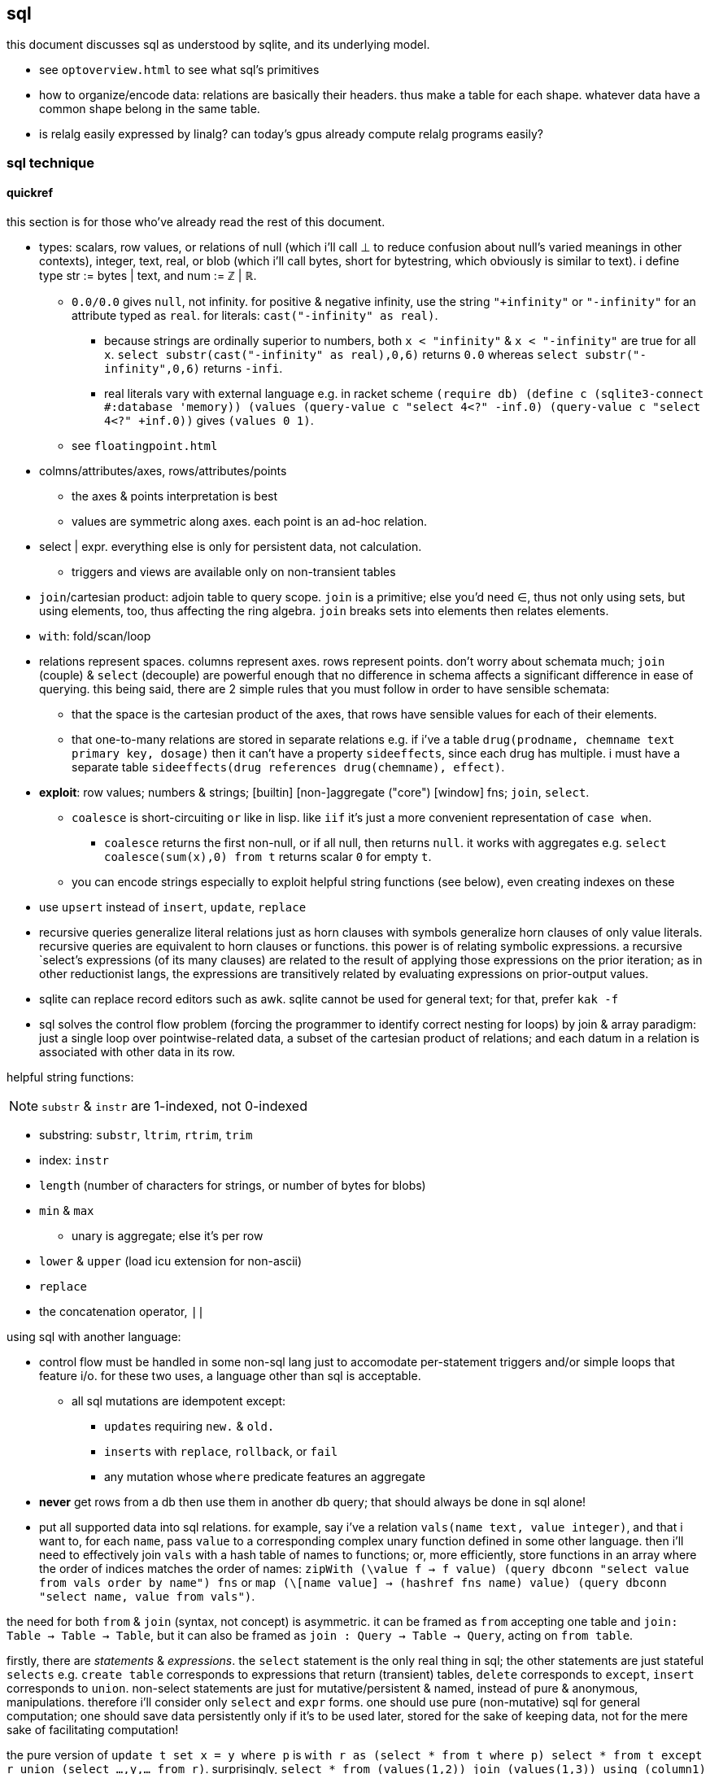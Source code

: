 == sql

this document discusses sql as understood by sqlite, and its underlying model.

[TODO]
* see `optoverview.html` to see what sql's primitives
* how to organize/encode data: relations are basically their headers. thus make a table for each shape. whatever data have a common shape belong in the same table.
* is relalg easily expressed by linalg? can today's gpus already compute relalg programs easily?

=== sql technique

==== quickref

this section is for those who've already read the rest of this document.

* types: scalars, row values, or relations of null (which i'll call ⊥ to reduce confusion about null's varied meanings in other contexts), integer, text, real, or blob (which i'll call bytes, short for bytestring, which obviously is similar to text). i define type str := bytes | text, and num := ℤ | ℝ.
  ** `0.0/0.0` gives `null`, not infinity. for positive & negative infinity, use the string `"+infinity"` or `"-infinity"` for an attribute typed as `real`. for literals: `cast("-infinity" as real)`.
    *** because strings are ordinally superior to numbers, both `x < "infinity"` & `x < "-infinity"` are true for all `x`. `select substr(cast("-infinity" as real),0,6)` returns `0.0` whereas `select substr("-infinity",0,6)` returns `-infi`.
    *** real literals vary with external language e.g. in racket scheme `(require db) (define c (sqlite3-connect #:database 'memory)) (values (query-value c "select 4<?" -inf.0) (query-value c "select 4<?" +inf.0))` gives `(values 0 1)`.
  ** see `floatingpoint.html`
* colmns/attributes/axes, rows/attributes/points
  ** the axes & points interpretation is best
  ** values are symmetric along axes. each point is an ad-hoc relation.
* select | expr. everything else is only for persistent data, not calculation.
  ** triggers and views are available only on non-transient tables
* `join`/cartesian product: adjoin table to query scope. `join` is a primitive; else you'd need ∈, thus not only using sets, but using elements, too, thus affecting the ring algebra. `join` breaks sets into elements then relates elements.
* `with`: fold/scan/loop
* relations represent spaces. columns represent axes. rows represent points. don't worry about schemata much; `join` (couple) & `select` (decouple) are powerful enough that no difference in schema affects a significant difference in ease of querying. this being said, there are 2 simple rules that you must follow in order to have sensible schemata:
  ** that the space is the cartesian product of the axes, that rows have sensible values for each of their elements. 
  ** that one-to-many relations are stored in separate relations e.g. if i've a table `drug(prodname, chemname text primary key, dosage)` then it can't have a property `sideeffects`, since each drug has multiple. i must have a separate table `sideeffects(drug references drug(chemname), effect)`.
* *exploit*: row values; numbers & strings; [builtin] [non-]aggregate ("core") [window] fns; `join`, `select`.
  ** `coalesce` is short-circuiting `or` like in lisp. like `iif` it's just a more convenient representation of `case when`.
    *** `coalesce` returns the first non-null, or if all null, then returns `null`. it works with aggregates e.g. `select coalesce(sum(x),0) from t` returns scalar `0` for empty `t`.
  ** you can encode strings especially to exploit helpful string functions (see below), even creating indexes on these
* use `upsert` instead of `insert`, `update`, `replace`
* recursive queries generalize literal relations just as horn clauses with symbols generalize horn clauses of only value literals. recursive queries are equivalent to horn clauses or functions. this power is of relating symbolic expressions. a recursive `select`'s expressions (of its many clauses) are related to the result of applying those expressions on the prior iteration; as in other reductionist langs, the expressions are transitively related by evaluating expressions on prior-output values.
* sqlite can replace record editors such as awk. sqlite cannot be used for general text; for that, prefer `kak -f`
* sql solves the control flow problem (forcing the programmer to identify correct nesting for loops) by join & array paradigm: just a single loop over pointwise-related data, a subset of the cartesian product of relations; and each datum in a relation is associated with other data in its row.

helpful string functions:

NOTE: `substr` & `instr` are 1-indexed, not 0-indexed

* substring: `substr`, `ltrim`, `rtrim`, `trim`
* index: `instr`
* `length` (number of characters for strings, or number of bytes for blobs)
* `min` & `max`
  ** unary is aggregate; else it's per row
* `lower` & `upper` (load icu extension for non-ascii)
* `replace`
* the concatenation operator, `||`

using sql with another language:

* control flow must be handled in some non-sql lang just to accomodate per-statement triggers and/or simple loops that feature i/o. for these two uses, a language other than sql is acceptable.
  ** all sql mutations are idempotent except:
    *** ``update``s requiring `new.` & `old.`
    *** ``insert``s with `replace`, `rollback`, or `fail`
    *** any mutation whose `where` predicate features an aggregate
* *never* get rows from a db then use them in another db query; that should always be done in sql alone!
* put all supported data into sql relations. for example, say i've a relation `vals(name text, value integer)`, and that i want to, for each `name`, pass `value` to a corresponding complex unary function defined in some other language. then i'll need to effectively join `vals` with a hash table of names to functions; or, more efficiently, store functions in an array where the order of indices matches the order of names: `zipWith (\value f -> f value) (query dbconn "select value from vals order by name") fns` or `map (\[name value] -> (hashref fns name) value) (query dbconn "select name, value from vals")`.

the need for both `from` & `join` (syntax, not concept) is asymmetric. it can be framed as `from` accepting one table and `join: Table -> Table -> Table`, but it can also be framed as `join : Query -> Table -> Query`, acting on `from table`. 

firstly, there are _statements_ & _expressions_. the `select` statement is the only real thing in sql; the other statements are just stateful `selects` e.g. `create table` corresponds to expressions that return (transient) tables, `delete` corresponds to `except`, `insert` corresponds to `union`. non-select statements are just for mutative/persistent & named, instead of pure & anonymous, manipulations. therefore i'll consider only `select` and `expr` forms. one should use pure (non-mutative) sql for general computation; one should save data persistently only if it's to be used later, stored for the sake of keeping data, not for the mere sake of facilitating computation!

the pure version of `update t set x = y where p` is `with r as (select * from t where p) select * from t except r union (select ...,y,... from r)`. surprisingly, `select * from (values(1,2)) join (values(1,3)) using (column1)` produces relation (column1,column2,column2)=values(1,2,3).

first, though we must discuss how sqlite handles data. it uses _scalars_ and _row values_. scalars are relations with a single attribute. row values are relations with 2+ attributes. _relations_ are sets of row values. i haven't seen a reason to distinguish between scalars and row values; why not just say that row values are 1+ values?

==== relations

*relation* is useful only when eventually interpreted as an edge in a traversal; an edge may be given one of two ways: two literal data, or two symbolic expressions sharing at least one symbol. sql "relations" [tables] only encode literal data, not symbolic expressions (since even expressions stored as string literals can't be executed, because sql doesn't have `eval`.) as prolog demonstrates, symbolic expressions generalize literal data: horn clauses may accept constants or symbols. sql, being non-metaprogrammable (i.e. lacking `eval`), requires that symbolic relations be expressed as code, not data. so how do we most elegantly express horn clauses despite this asymmetry?

symbols must be in statements or expressions, not in relations. all variables' values are stored in relations. this makes sql like most common programming languages: reductionist, non-reflective. we can exploit the hack where all vars are stored in dictionaries by storing variables in a single relation e.g. the canonical encodings are `var x = 4; var y = [1,2,3]` in js or `create table x(v) with values(4); create table y(v) with values(1),(2),(3)` in sql are instead represented as json `{"x":4,"y":[1,2,3]}` or `crate table _g(k,v) as values("x",4),("y",1),("y",2),("y",3)`, which gives expected output for functions on `y` e.g. `select sum(v) from _g where k="y"`.

by this hack we can store sql's `select` statement as `select(clause string, value)`. suppose sample `values("from", "x join y on p")`. wait. that's already an error since the value is not a value at all; it's an expression, which isn't helpful because we don't have `eval`! we could `insert into "select" select "from",* from x join y on p`. moving on, we'd insert `insert into "select" select * "where",x<y from x join y on p`, etc; we use the usual `(x,[ys])` as `[(x,y)]` encoding where `x` is here a clause name and `ys` is the clause's value for each row. this is obviously not helpful for storing a `select` statement as a relation, but the same principle applies to other data, and it actually _is_ useful in general.

without the hack, `select(attribute string, src_relation, where, group_by, having,...)` is insensible because these attributes' values are not related to each other; for each row there's no relation between a `src_relation` and a `where` clause. *relations relate points' axes*, analagous to choosing which data to include together in a tuple/struct/object/class/type. relations should be interpreted as the cartesian product of sets, or the corresponding unioning of axes which beget a space of points. different relations correspond to different spaces. transforms among spaces may exist. as per prolog's predicate system, relations may also be interpreted as functions. `f(g(x,y),z)` simultaneously represents:

[options="header"]
|================================================================================================================
| `f` & `g`  | `x` &al     | action      | output                               | output form
| functions  | arguments   | reduction   | literal value(s)                     | `a,b...`
| predicates | constraints | unification | predicate (satisfied by some values) | <predicate of `x` &al>
| relations  | attributes  | query       | set of related literal values        | `rel(a,b,...), values(_,_),...`
|================================================================================================================

all under the same notation^*^, and with equal arities regardless of interpretation. the only information essentially encoded in the string `f(g(x,y),z)` is the order of application and arities. in all cases the evaluation of expression identifies some values. in the relational model, `f(g(x,y),z)` is to suppose `f(a1,a2)` and `g(b1,b2)` then `select from f where (a1,a2)=(select v from g where (b1,b2)=(x,y), z)`. symbolic relations e.g. peano values are calculated by querying with any of the loop/fold forms identified in the following table of primitives. *functions are generally defined in the relational model as recursive queries.*

^*^actually the predicate and relation forms would include the output value alongside the inputs: `f(a1,a2,u)` & `g(b1,b2,v)`. i glossed-over this in `select v from g ...`; `v` was actually not in `g` as i'd declared `g`! again, as always, `u`/`v` may be specified as datum literal or expression that evaluates to a literal, per row.

to conclude i answer the recently posed question: to most elegantly express horn clauses despite the asymmetry, we use recursive queries, which generalize literal relations just as horn clauses with symbols generalize horn clauses of only value literals. the symbolic expressions are in the recursive `select`'s attribute list, `where`, `group by`, &al clauses.

==== primitives

|============================================================================
| types            | ⊥, str, num
| loop/fold        | attributes as sets^*^, `with`, aggregates, triggers^**^
| prog/fn          | query
| short-circuiting | ⊥
| (0,+,×,-)        | (∅,∪,∩,\) [rel]; (⊥,expr) [expr]
| atoms            | attr [rel], datum [expr]
| choice           | `case when` [primitive]; `iif`, `coalesce` [convenience]
| extract          | `substr` &c, query/`select`/expr; `where`, `having` 
| element relation | `join`
|============================================================================

^*^ i.e. sql is an array language; ordinary (non-aggregate) expressions are specified in terms of attributes, but each attribute represents a set of values. `map` is implicit in sql, or `filter-map` for queries featuring a `where` clause.
^**^ triggers that trigger themselves until their condition no longer holds are equivalent to `while` loops. looping by triggers is declarative; the control flow's literal path is implied by implicitly sequenced rules—trigger conditions. by contrast, `with`'s control flow is literally given as a sequence of `select` forms, always ultimately accumulating a relation.

==== null

* null propogates; `is` can stop propogation
* `case when` & `iif`, and `where` consider `null` a failure just like `0`
  ** you can exploit this for elegance & brevity e.g. what in most langs would be `(if (or (null? x) (> x 0)) y z)` is in sql `iif(x>0,y,z)`, since a null `x` will cause `x>0` to evaluate to `null`, causing the `iif`'s failure result to be returned. other example: this code is silly: `case when x is null then x when count>0 then min(x,y) else max(x,z) end`. the non-redundant version is `case when count>0 then min(x,y) else max(x,z) end`, since `min` & `max` return `null` if any of their args is `null`.
* `count` counts non-nulls
* `x not in (select a from t)` may return ∅ if the `select` returns a set containing `null`; the whole query would translate to `x not in (b,...,null)`, which is equivalent to `not(x=b or x=... or x=null)`. in 3-valued logic, which sql uses, `x=null` is an expression involving `null`, so the whole expression evaluates to `null`. the solution is to use `exists`, which uses 2-valued logic. other solutions are `except`, `where x is not null`, or, if your sql engine supports it, `left outer join`
* there are no illegal values in sql; what would usually be an illegal value (and so a runtime exception) in other langs is `null` in sql
* aggregate functions may handle `null` asymmetrically; e.g. `sum` treats nulls as 0 rather than making the whole sum `null`.

==== row values

* row values plainly represent the concept of grouping. this is separate from relations, which are array variables instead of single data; the difference is that each of a row of values is particularly, certainly identified, whereas those in an array var are non-particular, anonymous. this is quite similar to how tuples vs lists are handled in haskell. indeed, lists/relations may be empty, but row values may not be empty!
* a row value's _size_ is the count of its attributes
* row values may be syntactically expressed as `(v,...)`. note the lack of `values` which denotes _relation_ literals, not row value literals.
* any binary operations on row values require row values of the same size
*  `<`, `<=`, `>`, `>=`, `=`, `<>`, `is`, `is not`, `in`, `not in`, `between`, and `case` with a base expression (e.g. `case (select * from (values(1,2),(4,3)) where column1 > column2) when (1,2) then 3 else 4`) are such binary operators that accept 2 same-size row values (or 2 scalars)
  ** these evaluate pointwise on row values from left to right, stopping on one of 3 conditions:
    *** all row values are evaluated; retval is as expected
    *** value is encountered that determines retval regardless of remainder of row values e.g. `(1,null) < (2,null)` is known to be true after evaluating `1<2`, so the nulls aren't even considered
    *** a `null` is encountered; then retval is `null`
  ** it's not always so simple. e.g. `(1,2,3)=(1,null,4)` returns `0` because 3≠4 regardless of the other values. yet `(1,2,3)=(1,null,3)` returns `null` because the retval 0 or 1 depends on what the `null` would be. remember that sqlite considers `null` as a lack of information. like sigfigs, a lack of information must propogate.
  ** row values are only for convenience; you can't use other binops e.g. `+` with them.
* `update` (not talking about `update from` here) expects a row value on the rhs
  ** `update t set a=x,(b,c)=(select ...) where ...` works
* `<rowv> in <rel>` tests whether a row value is a member of a relation. `<scalar> in <rowv>` works, too.
  ** given that other binops work on row values, `in` should be parameterized by a binop; then we'd have `any` instead of `in`
* wrt an `order by` clause, when a relation is not a multiset, then rows can be indices; use them instead of `offset` because that's more efficient
* use row values in a predicate clause instead of `and` or `or` e.g. `where (x,y) between (0,10) and (3,100)`
* table names are often directly syntactically usable instead of `select * from t`
* select statements that return a single row eval to row values, so `(select a,b from t1) > (select x,y from t2)` is valid & sensible.

NOTE: `is` & `is not` are `=` & `<>`/`!=` but produce 0 or 1 instead of `null` if either of their args is `null`.

* to test whether x is a subset of y: `y x \ ∅ =`, or `x y ∩ x =`
 ** this generalizes x∈y. that generalization is good because it makes everything sets (no "naked" elements)
* to test whether any of x is in y: `x y ∩ ∅ =`

==== expr

_expression_ means _relation_. singleton values as relations have one row & one attribute. some expression forms evaluate to a singleton relation, and others an empty relation. the context in which the expr is used may mandate constraints on the expr e.g. the number of attributes or rows that it has.

obvious ones like datum literals or operators/functions thereon aren't here enumerated.

* symbols bound in query's scope
* absolute symbol reference ([schema.]rel.attr)
* row values
* like (`%` for regex `/.*/`, `_` for `/./` ) or glob (`*` for `/.*/`, `?` for `/./`). (`match` & `regexp` aren't usefully defined; they exist for the user to define those functions, so they're useless.)
  ** `like`/`glob` requires single-attribute relations. if left arg has multiple rows, only its first is used; `(values(x),(y),...) like (values(a),(b),...)` = `x like a`.
* `is [not] [distinct from]`
  ** `is` & `is not` are sqlite-specific terser forms of sql standard `is not distinct from` & `is distinct from`. holy golly, man.
  ** `isnull`, `notnull`, both equivalent to `is null` & `is not null`. no idea why these especially specific forms exist. `isnull` is a binary function in ms sql server, and has different behavior in other sql engines, so given that it's not standand, i can't imagine why it's included in sqlite.
    *** prefer `is [not] null` for compatibility with other sql engines
* `[not] in`.
  ** `e1 in e2` requires that `e1` & `e2` have the same number of attributes e.g. `[...] where (x,y) in s` works if `s` has two columns. it then uses `=` on row exprs. use subquery for use with single attributes e.g. `[...] where x in (select a from s)`
  ** see note below.
* `[not] exists` is conceptually equal to `having count(*)=0`. but the two have different uses; `exists` is used for subqueries, not an aggregate of the current query. also hopefully, being a special syntax, `exists` optimizes queries like `exists x intersect y` to not actually compute the full intersection, but return when any of `x` is found to be in `y`.
* `case when` is short-circuiting / lazy eval, unlike `iif`. see _§first-class functions and conditionals_ for thorough discussion.
  ** `case` is an expression, not a table. `select case when 1 then (values(3),(4)) end;` is correct; there's no `from` clause.
  ** in `case when p then y end`, both `p` & `y` must be single-attribute relations, and only the relations' 1st values are used. 
    ** if the chosen relation is empty then `case` returns `null` as a scalar
* builtin numeric functions include trig, ceil, &c; see `pragma function_list` for complete set
* builtin bitwise functions are syntax: `&`, `|`, `>>`, `<<`, `~`. idk if xor is supported. `^` isn't working.

see best-paradigms-lang.adoc. `where` is implicit in predicate logic; it's the same as predicate unification/evaluation. the `expression` grammar's `[not] in` subgrammar is set membership/intersection, which is is equivalent to testing against a predicate. therefore `a in b` = `exists a where b` = `exists a intersect b` except that `a where b` is incorrect in sql since therein `b` must be a relation which sql considers distinct from a predicate; however, theoretically, by predicate-set correspondence, the three are equivalent. in sql we'd need to unify sets & predicates by saying `exists a intersect select * from b where b`. the equivalence can be seen by `a [not] in b` (or `a like b` &al) being set membership if `a` is a row value and `b` a relation, or set intersection if both `a` & `b` are relations. *however, `[not] in` has one characteristic: it also accepts a scalar lhs with a row value rhs. this is a blatant asymmetry in how sql considers groups of data.* the symmetric solution would be if scalar were equal to a row value with a single datum and a row value equal to a relation with one row. indeed, this would imply that a scalar equal a singleton, single-attribute relation, which _is_ true almost always, but not in `[not] in` and perhaps in some few other contexts.

sql's (relalg's) primitives are the (+,×,-,0)=(∪,∩,\,∅) ring, expressed in predicate logic as (∨,∧,¬,⊥). one of sql's troubles is that it is not symmetric; it considers predicates distinctly from sets, and sometimes considers elements distinctly from sets. also, though this model seems appropriate, one must be careful to distinguish between expressions that act per row vs aggregates, which act per relation, for logical reasons, even though they're of the same grammar, both accepting expressions as inputs and returning a relation/expression as an output. also, and again usefully so, `null` is the empty row value whereas an empty relation is an empty set. `null` has short-circuiting/null-propogation semantics whereas an empty set is the identity for union but a short-circuiting operator for `intersect`. these semantics can be a bit confusing, but they are elegant!

* `where`/`between` (these use indexes)
* `join` (or `where` [filter] & `union`) (general filter)
* `intersect` (common elements), `except` (asymmetric difference). symmetric difference isn't a sql primitive; you must do `select * from x except select * from y union all select * from y except select * from x`. yikes. if `select * from` were assumed if omitted, and symbols were supported instead of english words, then the statement would be expressable as `(x\y)∪(y\x)`. note the need for parentheses here, which are not needed in the verbose syntax. the symmetry is obvious in the symbolic version! in factor this is `[ diff ] [ swap diff ] 2bi union`, again showing the symmetry.
  ** `select from x,y where x not in y and y not in x` (or anything involving join) is incorrect because we aren't concerned with cartesian products, elementwise-pairing, nor combining column sets.
* `exists` predicates on a relation's emptiness; `where exists ...` makes one relation's emptiness imply this relation's emptiness.

==== select

* `from` merely binds symbols for the query
* `where` & `having` are both the same concept—"such that"—but one is applied to row values and the other to groups of row values. if sql were more symmetric, then `having` should apply to the whole query (the single group) just like aggregates do. however, most people would consider that more like a guard [list monad].
  ** if the expression supplied to `having` is an aggregate, then it's run over the group's rows. if it's non-aggregate, then it's applied to an arbitrary row of the group.
* `where` is scoped to all expressions following `select` e.g. `select 4 as x where x%2=0;` is valid
* `where`'s expression cannot use aggregates. this leads to the unfortunate workaround of duplicating majority of queries in a `with` clause e.g. `with ml(ml) as (select max(length(body)) from docs where title="trailing stops") select * from docs,ml where title="trailing stops" and length(body)=ml;`. for _selection_ we can `order by length(body) limit 1`, but that does not work if we want to update or delete a row with a most extreme attribute value. i wonder if there's a better solution, perhaps using `group by` & `having`?
* `group by`, `having`, and `window` support [window] aggregate functions, what would be expressed in an ml-style lang as `map (foldl1 f) . filter p2 . partition p1`
  ** `group by <expr>` evaluates `<expr>` for each row; the number of groups is the number of unique values of `<expr>`
  ** `group by x` is the dual of distributing `(x,)` over `[y]`
* `order by` & `limit [offset]` enable [sub]sequencing. along with `union all` this is the only way to guarantee ordering.

.common algebraic patterns

* a ⊂ b (i.e. all a are in b) is said as `a in b`
* x ∈ a ∧ x ∈ b (i.e. at least one of a's elements is in b) is rephrased into x ∈ a ∩ b, which is `x in a intersect b` in sql
* use views to act as recursively-defined tables by defining the view in terms of `with recursive ... select ...`
  ** see sqlite docs' `lang_with.html` page, §3 for exact details
* rather than store filepaths, store their contents as blobs; this way deleting an item from the db actually deletes the file, as one would probably expect.

[TODO]
* how to (especially efficiently) produce a shuffle of a table?
* suppose i've a table `t(a,b,c,...)`, and i want to effectively `with x(x) as (select * from t where p) select sum(a)/x,sum(b)/x,sum(c)/x,... from t`; how to do this for arbitrary number of `a,b,c`, and how to effectively do `(apply / '(sums union all x))`?
  ** we'd need to store a,b,c,... in rows....

===== window functions

see `windowfunctions.html` for both a description of the window function design/mechanism, *and a list of the bulitin window functions.*

a _window [frame]_ is a subset of a relation. the only thing that distinguishes it from a `select` expression is that each subset is associated with a row. this is much more powerful than otherwise: join, which associates each row being with exactly one other; or aggregate functions, which evaluate to a scalar, albeit one per group when `group by` is used. therefore window functions are extremely powerful but more particular versions of aggregates on `group by` that give aggregate outputs per row rather than just per group of rows.

* aggregate window functions' window frame is determined by a predicate given to the `order` clause. also the window's contents may be ordered.
* aggregate window functions don't present the bare columns problem.
* even non-aggregate window functions effectively implement stateful loops (folds). aggregate winfns implement stateful loops that would be a pain to implement with a fold because their state isn't easily expressed by a single accumulator value, as is the case for aggregate functions on a rolling window e.g. selecting a value and the sum of its immediate neighbors. this is easily defined by a for loop in c, but not by `reduce` in factor, or especially by a fold in racket, haskell, python, &c.

all binary functions are foldable i.e. usable as aggregates. only in typed langs is this not true, for they often use types like `a -> b -> c` or `a -> b -> b -> a` or `a -> b -> b`, instead of `a -> a -> a` or `a -> (b -> a) -> a` &c. all unary fns are mappable & applicable, and all binary fns are applicable and foldable. sql has only numbers (integers & floats) and strings (strings & blobs.) all other "typing" is done by relations & row values. thus sql meets my personal requirement for using only relations of types primitive to a physical cpu. therefore, excepting lack of metaprogrammability and the arguably bad & arbitrary constraint of needing to group all columns as tables, *the ability to define aggregate window functions should be all that's needed to make sql a perfect language*, even if its syntax is verbose.

NOTE: because winfns' results are not per-row, window functions cannot be aliased then used in `where` clauses.

====== examples

.difference of adjacent elements

this example's essence is `log`.

[source,sql]
----
create table x(x);
insert into x values(1),(10),(100),(2);
with t(x) as (select x-lag(x) over (order by x) as d from x) select * from t where x is not null;
----

returns a column `x` of `1 8 90`.

''''

NOTE: sql is case-insensitive!

* though tables' attribute sets are mostly fixed (though they can be updated by `alter table`), creating new tables on the fly is easy: just use `select` to get a subset of attributes or `join` to adjoin!
* it's appropriate that sql forces everything to be in tables; that's symmetric treatment of singletons & collections. however, a table that implicitly stores global variables like lua's `_G` would be nice.

==== encoding in relations

you can choose expressions associated with each of x>0, x<0, x=0 by `select <exprs> from r where sgn(x)=choice_id` where `r(choice_id,e,...)` is populated by `select 1,a,... from t union all select 0,b,... from t union all select -1,c,... from t`.

sql cannot accomodate storing operators in tables. however, you can store integers or other data in tables, and map them to operators by `case when` or `union` (see _§conditionality_ below.) all that matters is that you have an isomorphism one of whose versions is encodable in sql (as a relation.) for example, an alternative encoding for {x<0, x>0, x=0} is (x,{0,1,2}), having factored-out `x` then using the relation {(0,<),(1,>),(2,=)}, encodable in sql as `select case eq_id when 0 x<0 when 1 x>0 when 2 x=0 end from table_that_has_x`. generally any expression is comprised of a sequence of operators/functions, generally relations. each relation can be assigned an arbitrary uid of any type, and the arrangement of operators/functions, if it's simple enough, can feasably be expressed by a bitstring, text string, or set of attributes, all of which can be stored in a relation. in fact, you can even exploit symmetric encodings for a better alternative to symbolic function identifiers. for example, the equivalence relations <,>,= can be expressed as 0,1,2, but if you want to include >= & <=, you can simply use the fist two bits of a bitstring to be of 0,1,2, and let the 3rd bit represent "or equal to", of 0 or 1, representing nothing, or "or equal to"; thus > is represented by 0b10 and >= is represented by 0b10|0b100=0b110=6. an equivalent encoding would be the strings ">=", "=", &c, and determine whether to check "or equal to" by whether the last character of the string is `"="`. 

NOTE: symmetries exhibited by (bit)strings & integers allow more elegant expressions of code than most languages allow.

in summary: as always you can exploit natural structure of integers and (bit)strings, but this is especially important in sql because they may be the only encodings supported by sql! sql has only types nulll, number, & string, so any other concepts must be encoded by these types. remember that any ast, stack, or other structure can be encoded as a relation, and that any traversal of that structure can be expressed in sql, with the most general traversals being expressed by `with [recursive]` or a trigger that, when run, triggers itself until its condition is not satisfied.

==== select & expr together (common compound tech)

===== conditionality

TODO: having identified `group by` as dual to distribution of tupling, can't i express these *columns* by a distribution? what about rows? (a,[b]) in sql is stored as two tables: a list of b per element a.

i would prefer the term _choice_ instead of _conditional_ or _branch_ because _branch_ implies control flow, which is an unnatural interpretation in a declarative paradigm. _conditional_ is technically correct but needlessly technical; _choice_ is the common term. however, even _choice_ is perhaps not ideal; we're dealing with sets and sql, here. choice is choosing from a set of choices; we may choose one or multiple things. this is the same as _selecting_ one or multiple rows or columns, which is just done in a common `select` statement.

`where` chooses rows; `case when` chooses columns. in sql we need `case when` because column specification is syntax instead of data; if we could calculate the column set then pass it to a `select` form then there'd be no need for `case when`; the desired columns would be calculated by common relational algebraic expressions. for example we'd be able to specify the column set conditionally as a single-attribute relation by `(select col from columnset1 where p) union all (select col from columnset2 where not p)`. `join` is not a good alternative, since it requires us to uniquely identify alternative columns by names, even though we know in advance that we'll use only one! `join` is used only to bring multiple tables into scope, while `case when` actually chooses a column: `select case when p then c1.col else c2.col end from columnset1 as c1 join columnset2 as c2`. we can't even prediacte `join` (into `join ... on`) because we aren't taking a subset of rows! we want to retain all the original rows but choose output values.

if `case when` were to support returning multiple-attribute relations then we could plainly & elegantly express multiple values being conditional per choice. this would look like `select case p when 1 then (x+y,y+z) when 2 then (0,z/y) end from x`. then `case when` would return row values *and* `select` [syntax, not statement grammar] would accept a row value of attributes, which would mean that columns would be specified as calculated values rather than as expressions-as-literal-syntax. that's bordering on metaprogramming—which _would_ enable many methods of expressing conditionality (among other things) e.g. having a relation of choice number and view/table name, then being able to select `from`'s argument from that relation. that sql accepts syntax instead of calculated parameters for statements limits sql greatly. unfortunately are current solutions are either:

. `with choice(choice_id) as <expr> select case choice_id when 1 then a when 2 then b ... end, case choice_id when 1 then x when 2 then y ... end, ... from x join choice`. this is inelegant insofar as needing to repeat `choice_id` multiple times. it's inefficient because it computes the `cose when` per row despite actually needing to compute it only once.
. `with selected_choice(choice_id) as <expr> select *,a,... from x join selected_choice where choice_id=1 union all select b,... from x join selected_choice where p=2 union all ...` where each `a`,`b`,... represents a list of attributes associated with a choice e.g:

[source,sql]
----
-- with x(x,y) as
┌────┬────┐
│ x  │ y  │
├────┼────┤
│ 20 │ 40 │
│ 6  │ 7  │
│ 3  │ 5  │
└────┴────┘
-- cid=1
with c(cid) as (values(1)) select *, x+y as fxy, y/x as gxy from x join c where cid=1 union all select *, x-y, x/y from x join c where cid=2;
┌────┬────┬─────┬─────┐
│ x  │ y  │ fxy │ gxy │
├────┼────┼─────┼─────┤
│ 20 │ 40 │ 60  │ 2   │
│ 6  │ 7  │ 13  │ 1   │
│ 3  │ 5  │ 8   │ 1   │
└────┴────┴─────┴─────┘
-- now change cid to 2
with c(cid) as (values(2)) select *, x+y as fxy, y/x as gxy from x join c where cid=1 union all select *, x-y, x/y from x join c where cid=2;
┌────┬────┬─────┬─────┐
│ x  │ y  │ fxy │ gxy │
├────┼────┼─────┼─────┤
│ 20 │ 40 │ -20 │ 0   │
│ 6  │ 7  │ -1  │ 0   │
│ 3  │ 5  │ -2  │ 0   │
└────┴────┴─────┴─────┘
----

like the `case when` technique, this is inefficient because it computes a predicate for each row despite logically needing to do it only per relation being unioned.

this effectively uses a relation `conditional_exprs(choice_id,e1,e2)` of `values(1,x+y,y/x),(2,x-y,x/y)`. this exact table cannot be defined exactly so, though, because it requires the `x` & `y` attributes of relation `x`; it must be defined in terms of `x`, as i've done above by joining `x` with the result of the union of alternatives.

* this can be refactored so that the `select` statements are views.
* any solution that joins alternatives *instead of unioning* e.g. `r(choice_id,x,y,fxy1,fxy2,gxy1,gxy2)` will ultimately still need to use a `case when` to select the correct choices e.g. `select x, y, case p when 1 then fxy1 when 2 fxy2 end, case p when 1 then gxy1 when 2 gxy2 end from r`, and is therefore a redundant version of `case when` that does not feature joining.
  ** an equivalent re-expression of the union solution is to define a relation `choices(choice_id,alt1,alt2,...)` as the union of alternates as done above (except probably defined as a view of `x`) then `select * from (select choice_id,* from x) join choices using (choice_id)`. this solution keeps separate `x` from associated functions of `x`, in case such a division were useful.
* there are many equivalent alternative expressions of the union pattern e.g. selecting the above attributes plus a choice number then unioning all, then having one `where cid=n` clause over the whole union: `select 1 as c,x+y as fxy ... union all select 2,x-y,... where cid=c`. that's actually a bit terser and more obvious. i wonder how its efficiency as computed by sqlite compares to the above version.
* the only way for a relation to have columns defined of multiple expressions (so that for any column some of its rows are computed of one expression, but other rows are computed of other expressions) is to `select` expressions then union [all] with other ``select``s that select different expressions.

just to be totally clear: join _relates_ points by relations of their attributes, but the attributes always remain separate! only `union [all]`, `intersect`, or `except` can combine, and by `where` choose from, alternative defining expressions for any given columns!

NOTE: short-circuiting is not a problem in sql because all computations are valid, whereas some are invalid, e.g. in lisp `(cond ((atom x) 0) ((= 5 (car x)) 1))` importantly evaluates the 2nd predicate only if the 1st fails; swapping these predicates' order would result in a program crash if `x` were an atom. no operations fail in sql; even dividing by 0 produces `null`. sql has many wonderful advantages over other languages, but this is probably sql's best feature, along with null propogation and the ability to choose `=` vs `is` to handle invalid or unknown values appropriately.

NOTE: if you need related conditions, such as are available in factor [lang] by using its `cond`, then you can use `with [recursive]` to pass state across calculations of predicates.

NOTE: that `case when` is short-circuiting is a bit concerning; it makes me doubt that it or `iif`'s values are computed in parallel, which could have some performance penalty.

.derivation of these techniques for expressing choice in sql

recall that general branchless form is Σ[(p,x)]p×x, where `p` are [expressions that evaluate to] logical values (0 or 1) and `x` are associated values. re-expressed by ring isomorphism, that's ⋃ [(p,x)∈R] (p∩x). again, though, this is not quite appropriate; the logical version, ⋁ p∧x, is, but the set version isn't because p∩x where `p` is a logical value is actually `select x from R where p`. generally ⋃ [x∈S] p(x) is equivalent to {x∈S|p(x)}, which is always a subset of S. X ∩ Y also always produces a subset of both X and Y, so this is how intersecting a predicate with a set p∩X is a re-expression of {x∈X|p(y)}∩X, which is always a subset of X. in summary, `select x from R where p` is equivalent to `cond` [lisp] that returns multiple values where `R` is an alist. to add an else value `y`, use `select x from R union all values(y) where p limit 1`. like in factor, sql can return multiple values by returning a relation of multiple attributes. this shows `limit` as a sub__sequence__ operator, unusual in a _set_-based language.

==== state machines & mutation

* `changes()` tells the number of rows modified by the last `delete`, `update`, or `insert` statement.
* `total_changes()` tells the sum of `changes()` since a db connection was opened
  ** you can track the sum of changes since an event by keeping a singleton relation, say `c(c)`, `update c set c=total_changes()` upon an event (probably set within a trigger), then `select total_changes()-c from c` to see the number of changes since the last event.

=== λ's

tl;dr: sql's functions/lambdas are queries—relation endomorphisms. queries may be composed, but only pointedly. the points are attributes, not data; or the points are arrays of data. mutate one of the input tables to change the function's input. sql does not support higher-order functions. one difference between sql's functions and lambdas is that sql identifies arguments only by name, not positional order.

a λ is a relation of inputs to outputs. the relational algebra uses relations generally, not partitioning attributes into inputs & outputs. sql is still reductionist, however. queries are sql's functions. their inputs are expressions following the syntax `select`. `from` does not concern inputs _per se_; it only scopes inputs. obviously queries' outputs are relations. queries thus relate relations. a query's inputs can be adjusted by mutating tables of that query's `from` clause e.g. pseudocode `def f(a,b,c) := (a+b)/c; f(1,2,3)` as sql `create view f as select (a+b)/c from params; insert into params values(1,2,3); select f`. sql does not support storing functions/queries/subprograms in tables. see _§first-class functions and conditionals_ for how to code without higher order functions.

in sql, queries are functions are subprograms. queries are evaluated by default, since that's all that a sql engine does. if a subprogram were stored as a relation or string or by any other encoding then we'd need `eval` to evaluate it; the use of `eval` sees queries as subprograms. if queries were encoded as relations, then queries (subprograms) would be modifiable by other queries and sql would thus then be metaprogrammable.

the _factor_ language does not have lambdas; instead it has only quoted subprograms and eval (called `call`.) naturally these quoted programs can be modified; the quoted program is just a list of other subprograms. this is similar to a variety of sql that would use relations to encode programs. the point is that evaluable subprograms are superior to lambdas/functions. in this model the only separation of "data vs code" is that `eval` is the only code, and is not data (since that'd be redundant,) and everything else is data.

the ability to modify subprograms then evaluate them is an ability that lambdas lack! lambdas are mere reductions, not true functions, anyway; we can't discuss the inverse of a λ as freely as we discuss a function's inverse in math. this is because mathematical functions may be implicitly defined by characteristic constraints whereas λ's are necessarily definite, explict relations of inputs & outputs. a λ's input symbols are mere stand-ins for literal data, not a predicate-quantified set of possible inputs. the fact that λ's definitions cannot be examined (except in picolisp) exemplifies their reductionist nature; functions can only be applied and composed; no other operations with them are supported. therefore lambdas do not enable anything new; they're worth is their convenience: they're function literals. they relieve one of the need to use crufty syntax to define a function, which is ironic because applicative languages still require data to be named unless it's used exactly once, in which case it can be inlined.

fns can be interpreted as a scoping mechanism: `f(a,b)` is seen as variables `a` & `b`, whose meaning is relative to each invocation of `f`. this can be encoded in sql as a table `f(a,b,e)` where each invocation of `f` is a row, and `e` is the location where the output should go. `a`, `b`, and `e` may each be literal values or _addresses_—values supporting join with another table.

within function definitions local data are stored on the stack (for stack langs) or in a function-local namespace (for applicative langs); in sql local data can be stored as array variables as attributes of a locally-scoped relation bound by a `with` clause. or you can just leave the local data in the query's output; the using query can use it if it needs; if not, there's no extra cost.

NOTE: scoping is a concern in sql queries, e.g. how a table alias (by `as`) is usable in a `where` clause. also, subqueries have access to outer queries identifiers.

as an ending aside, note that a side-effect of data-only programming is that all computation is delayed, since all computations are only data until explicitly passed to `eval`.

NOTE: the need for lambdas in `update` clauses is covered by old.attr & new.attr. see the sqlite docs for `update`.

=== functions

λ's have their own calculus. _function_ here refers to an expression written in terms of other data (inputs) but without the expectation that functions can be composed freely nor that inputs can be freely specified; a function may have constant inputs, which is useful when the input is an expression in terms of attributes, which may have multiple or variable (due to mutation) values. thus _function_ here ultimately refers to a referenced (named) expression. the following implement functions:

* generated columns (see sqlite's `gencol.html` doc), cached or not
* views

=== primary & foreign keys

see `rowidtable.html` and `withoutrowid.html`.

. a table A may have a primary key (uniquely identifying set of attributes), and may have a set of attributes that, in another table B, is a primary key; then: this attribute set is called a _foreign key_, B is called the _child_ table, and A is called the _referenced_ or _parent_ table. foreign key is its own concept (as opposed to a column that we can `join` on) because it can be used as a constraint in a table's schema, which enforces only proper now insertions & updates.
. primary keys are strange; they enforce uniqueness of each row. however, a row, like any single thing, generalizes to a group of things, which could be encoded as multiple rows sharing a common key. therefore i discourage primary keys but encourage indexes.
. foreign keys reject inserts that would violate the pk/fk relationship [constraint], called maintaining _referential integrity_. they add neither functionality nor efficiency; one can use `check` (table constraint) and triggers instead.

.foreign key example

[source,sql]
----
pragma foreign_keys = on; -- needed in sqlite; else foreign key clauses are not syntax errors, but foreign key constraints are ignored
create table t(id integer primary key autoincrement,
               x,
               dep integer,
               foreign key (dep) references t(id));
create index tdep on t(dep);                        -- make the upcoming join efficient
-- null `id` uses autoincrement
insert into t values(null,20,null);                 -- reference checking isn't done for null foreign keys
insert into t values(null,40,3);                    -- fails b/c there's no record in x whose id is 3
insert into t values(null,40,1);                    -- succeeds b/c we've successfully inserted one row already
select x.x,y.id from x join x as y on x.dep = y.id; -- returns one row: {x=40,x=20}
----

this example creates a table with a foreign key constraint on itself. `dep`, which may be null, since the `not null` constraint was not given, is an optional value to consider after we've considered `x`.

TODO: how to efficiently & elegantly select rows that are or are not referenced by a foreign key, e.g. here, selecting only rows that are not dependencies i.e. rows whse ``id``s are not in any other rows' `deps`? decent solutions: 1. have a boolean attribute flag this; 2. store un/flagged ones in their own table, this making the "foreign" in _foreign key_ appropriate; however, this would be horrible attribute duplication! the 2nd table would have all the same columns as the original! so really only (1) is a decent solution so far.

.foreign keys as lattice of relations on subset of attributes

x := (a b c)
y := (x z)

thus:

* a, b, c ∈ x (i.e. {a, b, c} ⊂ x)
* x, z ∈ y

[source,sql]
----
pragma foreign_keys = on;
create table x(id integer primary key autoincrement, -- always good to have an auto inc integral pk column in
                                                     -- every table in case of need to join or use as foreign key.
               a, b, c);
create table y(id integer primary key autoincrement, x, z, foreign key (x) references x(id));
insert into x values(null, 1, 2, 3);
insert into y values(null, 1, 20);
select a,b,c,z from y join x on y.x = x.id; -- (1,2,3,20)
----

rather than explicitly join `x` with `y` on each `select`, it's more sensible to create a view that represents the relation x ⊂ y:

[source,sql]
----
create view y_full(a,b,c,z) as select a,b,c,z from y join x on y.x = x.id
select * from y_full; -- (1,2,3,20)
----

you may name the view 'y' & the underlying table _y, or you may name the view e.g. y_full & the underlying one 'y'. consider that you cannot delete, insert, nor update a view; those must be done to the actual table.

=== pointwise `update`

TODO: carefully read sqlite's docs, then revise with wiser tech if appropriate.

sql does not support updating multiple rows by a map. instead we must set a set of values by another set of values; thus instead of `(map! f x)` we do `(set! x (f x))` but must associate each `x` with a corresponding `f(x)`; of course we do this by join:

[source,sql]
----
create table t(x);
insert into t values(1),(2),(3);
select x,x*10 from t;
┌───┬──────┐
│ x │ x*10 │
├───┼──────┤
│ 1 │ 10   │
│ 2 │ 20   │
│ 3 │ 30   │
└───┴──────┘
update t set x =         (select          x*10 as fx from t);            -- wrong: sets all in x to 10
update t set x = fx from (select x as id, x*10 as fx from t) where x=id; -- correctly sets each x to f(x)
----

the 1st form would be correct were sql to see `x` as a free symbol. unfortunately sql is limited to using literal data sets only.

in `update from`, pointwise relation is done by `x=id`. we could've given `fx` as a literal, without naming it: `update t set x = x*10 from (select x as id from t) where x=id;`. `update t set x = x*10 from t;` fails because `x` is ambiguous.

`update from` is a non-standard form yet commonly supported by sql engines. plain `update` can assign only one value to many rows. `update from` selects many rows then pointwise matches them to rows to be updated by the predicate given to `where`, effectively setting `t` to `t join (select ...)`.

were our sql engine (sqlite) not support `update from`, we'd need to execute an `update` statement for each row in a table e.g.

[source,factor]
----
"select x from t" query-rows
[ [ f ] [ ] bi "update t set x=? where x=?" query-exec ]
each
----

`where x=?` is the pointwise association of `x` with `f(x)` and `each` represents `∀x`. ideally, for efficiency, we'd collect all queries into a list then run them together in a single transaction.

=== zipping/joining of non-indexed relations is impossible in relational algebra

there appears to be no way to zip [n..] with an arbitrary relation. zipping is possible only by `join on`. `join` cannot work becasue that's cartesian product, which is not pointwise association. however, for `join on` to work, there must be a common attribute upon which to join, but no such attribute exists unless the relation is already indexed by [n..]!

neither recursive `select` nor `update` helps, either; to associate an index with a value would still require the value to already be indexed.

relalg is based on sets, not sequences; indexing rows would be a primitive. indeed, is sql it's accounted for by special attribute modifier `autoincrement`! thus we never need to zip; we can effectively implicitly make all sets sequences with order by nth insert. with the set being a sequence, it fulfills the requirement that allows it to be joined by index. it can thus be effectively zipped. really, though, it never makes sense, in general, to systematically order a set by arbitrary indices!

the `autoincrement` value is set to the nth insert; you may prefer `insert into t(id,x) values((select max(id)+1 from t),x)`. if a row is removed, then you will be left with a sequence with a missing element. how to handle that is your choice. for example, you may mark the removal by not actually removing the row, but by setting its value to `null`; or you may truly remove the row then update all of the indices greater than it to be each one their lesser.

however, we can use the window function `row_number`:

[source,sql]
----
select row_number() over (order by rowid rows current row) as uid,* from mylist;
----

will give unique row numbers to each item in `mylist`. suppose that mylist is a relation of variables, and you select a function of those variables, and you want to unit test whether each output is correct for the given inputs. then you'd need to join a table of expected outputs with the actual values; you must join on a common value, and you're not about to specify all of the function inputs as the join value. you can assign each row a uid, then see which uids correspond to which inputs & outputs, then manually specify a table to join on, of schema (uid,expected). i'm unsure whether `order by rowid` is redundant, but i know that specifying it guarantees deterministic uid/row association. note, however, that `with expected(uid,e) as (values...) select row_number() over (order by rowid rows current row) as uid,*,fn(...),e from mylist join expected using (uid);` is incorrect; that'll produce a row number for all in the selected table—the join of `mylist` & `expected`! we want `row_number()` to run only for rows of `mylist`; therefore `with expected(uid,e) as (values...) select * from (select row_number() over (order by rowid rows current row) as uid,*,fn(...) from test) join expected using (uid);` is correct.

=== [anti]patterns

==== encoding schemes (relational algebra)

* if you want to store a one-to-some map, e.g. parent -> {child1,child2,...}, then you can (but should not) use a "dependent" attribute. the attribute has multiple values, which may be encoded by multiple rows, e.g. `insert into t(...,dependent) values(...,1),(...,2),...`, but that's quite redundant. a more efficient encoding is to use `parent` instead of `dependent`: `insert into t(...,parent) values(...,1),(...,1),...`. this method inserts each of the parent and all its dependents only once, and all of the dependents' `parent` attributes are the same. in the `dependent` version, all of the parent's attributes except for `dependent` must be redundantly specified per each dependent!
  ** this doesn't generalize to multiple "parents" (tables referencing the "child" table), as that'd mean adding to the referenced table a column per referencing table.
  ** consider `s(id)` & `t(id,s references s(id))`. this is redundant; we can leverage the fact that `t` already has an `id`. this is the parent pattern again; if we were to describe this as JSON, then type `t` would contain subobject of type `s`. in sql it's better to have subset `s` reference superset `t`: `t(id)` & `s(t references t(id))`, which uses only one `id`. i use `references` (foreign keys) here when the referenced attribute is a primary key. if it isn't a primary key or even isn't unique, then we can still `join` on it and use triggers instead of trigger-like foreign key constraints such as `on delete [...]`.
    *** one fewer attribute upon which we'd join means one fewer index, too.
    *** this makes insertion order a bit more intuitive: rather than needing to insert the subsets firstly so that the superset can reference them, we insert the superset firstly, then the subsets secondly.
    *** this scheme is not possible if the superset may have a value other than a foreign key, e.g. `t(s)` where `s<0` is just a number, but `s>0` is a foreign key. the closest way to use the subset-references-superset encoding with this schema is for the subset to have an attribute for the superset's value, e.g. `t:{s:<int|{a:int,b:string}>}` (adt `T = S Int | AB Int String`) as `t(s)` & `s(id,s integer,a integer,b string)` constrained to `s is null or (a is null and b is null)`. the former version would require joining on a `case` clause, which would not use indexes, whereas the latter would join on `id` which, if indexed, would make for a much more efficient [left] join; the `case` would be deferred to after the join, performed on the joined table.
* using `like` is dubious. using `regex` is almost cetainly bad; you probably want a db designed specifically for text searching. string pattern matching does not use indexes and is thus does not make efficient queries.
* the semantic meaning of an attribute can depend on other attributes e.g. in `person(age integer,alive boolean)`, if `alive` then `age` means number of days alive; else it means number of days since death. furthermore, any of a row's attributes may be used or not depending on its other attributes' values.
* compress information as much as possible e.g. Y-M-D as just days since some arbitrary start date; that means that dates require only one column. the type `A or B` where A & B are both natural numbers can be encoded as a single integer whose sign determines whether A or B.
  ** you can, at least in sqlite, exploit `cast` for booleans; to interpret anything as a boolean sqlite ``cast``s it to an integer then checks equality with 0. thus you can make a string's first character /[1-9]/ to mark it as true; any other character will interpret the string as false.
* do not move from one table `a` to another `b` by `insert into a ... where p; delete from b where p`; instead, store all in one table `t`, and have an attribute that designates whether a row would belong to `a` or `b`; then filter on that to effectively get virtual subtables `a` & `b` from `t`.
* consider encoding schemes' supported partitioning schemes e.g. integer primary key can be generalized to indexed reals. reals can be partitioned by floor.
* unless uniqueness is required by some algebraic properties of your data, then feel free to see rows in a table as elements of a [multi]set. elements can be grouped [partitioned] by attributes (general prodicate, not just equality), which generalizes "thing at index" to "things with a given property", and set-theoretic operations can be performed for all predicates, and all predicates can be defined of multiple attributes [columns]
* to delete w/cascade a la foreign key w/o the relation technically being implemented as a foreign key, which would be sensible if the parent table referenced a table whose keys were non-unique, hence all of the referenced table's rows of a common predicate would be deleted:
  ** solution 1: `after delete` trigger
  ** solution 2: in sqlite (and maybe other sqls) by using `returning` (non-standand sql), though the returned value is not available as a sql expression; it's usable only by a client program e.g. `(let (rid (sql "delete from parent where id=? returning fk" pid)) (sql "delete from referenced where id=?" rid))`
  ** `on delete cascade` cascades when the *parent* (the referenced table, the one with [that must have] the primary key) row is deleted, not the child! e.g. with `create table a(a primary key, v); create table b(a references a(a) on delete cascade)` means that deleting one of `a`'s rows will implicitly delete one of `b`'s, but not _vice versa_; for the inverted case, you'll need a trigger; however, if you're considering that, you may want to reconsider how you're structuring your data; you should be able to use foreign key cascades. particularly, remember that it's better to have a `parent` attribute rather than `children`. using this design will help you better decide whether either of your tables should have a primary key. remember that foreign keys are one-to-many relationships; many in `b` may have common foreign keys; deleting their corresponding row in `a` will delete all those corresponding in `b`.

[TODO]
* how can we encode logical constraints as sql constraints or relations? common constraints are types, lengths, [recursive] predicates

==== sensible querying

sensible means elegant, which implies efficient.

* prefer join over subqueries e.g. `select a,(select b from t2 where a=b)) from t1`, or subqueries in a `case` clause; and prefer `in` over `=`, as these support multiple values
  ** the subquery-to-join refactoring pattern is `select (select x from t2 where p) from t1` becomes `select x from t1 join t2 where p`. if `x` & `y` don't have common predicate `p`, e.g. there's a unique `y` identified by `p`, but no `x` satisfies `p`, then use a left join and append `or x is null` to `p`; this new predicate will see the _rows_ for which it holds be returned, then from those rows either `x` or `y` will be chosen, and both will be available; `y` is always available, but `x` may be `null`. either way, the important thing is that the _row_ is in the result set.

.example: use join rather than subqueries
[source,sql]
----
select * from x;
┌───┬───┐
│ a │ b │
├───┼───┤
│ 1 │ 2 │
│ 3 │ 4 │
│ 5 │ 6 │
│ 7 │ 5 │
└───┴───┘
select * from y;
┌───┬────┐
│ b │ c  │
├───┼────┤
│ 2 │ 20 │
│ 5 │ 50 │
└───┴────┘
select a,b,case when c is not null then c else 20 end as 'c or 20' from x join y using (b);
┌───┬───┬─────────┐
│ a │ b │ c or 20 │
├───┼───┼─────────┤
│ 1 │ 2 │ 20      │
│ 7 │ 5 │ 50      │
└───┴───┴─────────┘
----

then use `where` to select a particular row. another possible condition is, instead of `c is not null`, `c>0` where `c<0` denotes an element of a sum type but `c>0` denotes that `c` is a product type, which in sql is encoded as a datum upon which we can join with a table of named tuples.

NOTE: `case <expr> when ...` uses a _base expression_; in this case, rather than predicates being tested against 0 or 1, they're tested against the base expression's result. `case x when y then r1 when z r2` is better than `case when x=y then r1 when x=z then r2` because it's terser and guarantees that `x` will be evaluated only once. the base expression form is to `case` [scheme] as the non-base-expr form is to `cond`.

''''

* suppose that table `t(x)` has one row and table `s(y)` has many rows. if you want to x+sum(y), do `select min(x)+sum(y) from t join s` (or use `max` instead of `min`); `x` will be `count(y)` duplicate rows, but to avoid bare columns, we select one of `x`'s rows, and only `min` and `max` select one row without regard to other rows.
* using a `distinct` query whose result attribute set contains an attribute having a primary key is redundant
* `distinct` means inefficiency in the form of pruning a query; we've asked for data, then discarded some of it—so why did we ask for it, then?! good schema & query design sees that `distinct` should not be used often.
* `having` is a predicate applied to groups produced by `group by` or aggregates which may implicitly be over one group of the whole set
* refactor nested queries, _(top-level,nested)_, into a flat one with join.
  ** this is ostensibly possible generally when _nested_ is:
    *** `from` one table (i.e. _correlated_)
    *** used in an `any`, `all`, or `exists` predicate
  ** if the query planner can determine that uncorrelated subquery returns at least one row, then the query planner should flatten.
  ** example: refactor `select x from t1 where x = (select y from t2 where p)` into `select x from t1 join t2 where x = y and p`
* if multiplicity is inconsiderable, then use `union all` instead of `union` because it's faster
* use indexes in `where` &al clauses. e.g. if `a` is indexed, `where f(a)=b` will not use the index! you'd need to have indexed `f(a)`. predicates like `between`, comparison operators, and `like` use indexes. some functions like `min` & `max` should use indexes, too.
* aliasing all tables and using qualified attributes is safer than not; it ensures that you don't accidentally use a wrong attribute that happens to be in scope from another table; if you were to use a qualified attribute name, then you'd get an error saying that that table does not have said attribute.
* `where` is evaluated after joins; if your join lacks results, consider moving your `where` predicate into the join clause
* `[not] in` is fine if you're using literals, but if its arg is a subquery, that's an antipattern; use `except` or left join with `where is [not] null` instead.

==== semantics

* booleans should always be encoded as a `boolean` type, if that's unfortunately what your sql engine uses; else 0 or 1. never use `null` or `not null` to encode booleans; it's simply incorrect no matter how you measure it.
* prefer fixed precision (often called `numeric` or `decimal sql`) instead of `float` or `real`. if your engine doesn't support that, then you can emulate it by a table with `num` and `den` columns; or just use fixed-point numerals.
  ** at least in sqlite, `floor` retains a real if any real was part of the return expression; if the expression was composed entirely of integers then `floor` is redundant and returns an integer.
* ``select``ing a mix of grouped or aggregate with non-grouped/aggregate data is handled differently by each sql engine. it's best to not mix; refactor queries into all-aggregate/grouped or all-not.
  ** sqlite, perhaps among others, calls non-aggregate columns among aggregates _bare_ columns
  ** in sqlite at least, bare columns' values are deterministic if only one of `max` or `min` aggregate functions is selected
  ** see §2.[4,5] of sqlite docs for `select`
* because sql table identifiers are not first-class (i.e. we cannot, in sql, programmatically generate a table name then reference it i.e. table names must be literal syntax rather than expressions), the only way to keep lisp-grade flexibility [dynamicism] is to use the lisp encoding or something that does not require creation, modification, or reference of a dynamic identifier.
* predicate evaluation order is nondeterministic e.g. in `isint(a) and a > 0` may fail with "can't apply > 0 to string" since that may be evaluated before `isint`. cte's are not a solution; they suffer from the same non-deterministic evaluation order. `case` is a solution because it has definite evaluation order.
* `update t set x = f(x) returning g(x)` returns `g(f(x))`
* `returning e` in a `delete` statement returns `e` for all deleted rows

.grouping & bare columns examples

in the following query, `a` is not a bare column because it is in the `group by` clause, so `a`'s value is properly determined in the result set:

[source,sql]
----
create table x(a,b);
insert into x values("x",1),("x",2),("y",34),("y",65);
select a,sum(b) from x group by a;
┌───┬────────┐
│ a │ sum(b) │
├───┼────────┤
│ x │ 3      │
│ y │ 99     │
└───┴────────┘
----

according to sqlite v3.39's `select` docs, §2.4, `group by` associates each row with a group. `select a,f(b) from t group by e` where `e` is an expression that uses [only?] `a`, should be a common idiom. idk how `select` behaves if `e` uses multiple column ids. 

`select a,1.0/count(x) from x` returns only one arbitrary column. `a` is bare here. fix: `select a,cnt from x join (select 1.0/count(*) as cnt from x)`.

==== using sql engines efficiently

* query attributes' order should match a compound index's. not sure if this applies to ordering only in `order by` or if it's important in the selection attributes, or elsewhere,...? or for which engines this is a concern. furthermore, i saw an example whose order was opposite the index, so what's that about?
* except in `count(*)`, the asterisk form is inefficient and its abstraction can cause problems when schemata are modified
* as tables become large, `exists` becomes faster than `distinct`. refactor `select distinct * from t1,t2 where t1.x=t2.y` into `select * from t1 where exists (select 0 from t2 where x=y)`. 0 is a dummy value; we use `exists` to determine whether its argument query is empty, and we _must_ `select` _something_, so we choose a dummy value.
* `having` forces the query planner to not use indexes. refactor `select x,y from t group by z having w` into `select x,y from t where w group by z`
* `in` is more efficient (b/c it uses indexes) than `or` *when the `in` list contains only constants*. e.g. `x=1 or x=2` is better as `x in (1,2)`
* columns that you'll join should be indexed

=== attributes with multiple values (wip)

NOTE: developing this example is halted until i thoroughly study relational algebra, and take a course in sql from a seasoned professional. also consider the dependents/parent fact stated above.

not all tables are rectangular. sometimes we want to store tables within other tables i.e. have attributes each with multiple values. to effectively do this, we store, in each row, a _pointer_ to another table's row, which will contain multiple data for that attribute. for this example, we'll consider the song _Gold Digger_, which two artists—Kanye West and Jamie Foxx—which sits in a table `songs(title,artist,album)`

one non-solution is storing artist as a string e.g. `"Kanye West feat. Jamie Foxx"` or `"Kanye West, Jamie Foxx"`, then searching on `artist like "Kanye West" and artist like "Jamie Foxx"`. this fails because `like` may match an inappropriate substring, e.g. i search for "James" (the artist who sang the 1990's hit, _Laid_) but also get songs by James Blunt, since `"James" like "James Blunt"`. the solution would be to use `=`, but that obviously fails.

we need a solution that properly stores multiple data as multiple data—namely rows. thus `artist` would be a foreign key to an `artsts` table and there'd be, for every song, one row per artist, e.g. `insert into songs(title,artist,album) ("Gold Digger",1,1),("Gold Digger",2,1)` which reference `(1,"Kanye West"),(2,"Jamie Foxx")` in `artists`. the full code follows:

[source,sql]
----
create table songs(id integer primary key, title);
create table albums(id integer primary key, album);
create table artists(id integer primary key, artist);
create table lib(title integer references songs(id), artist integer references artists(id), album references albums(id));
insert into artists values(1,"Kanye West")       , (2,"Jamie Foxx"), (3,"James"),        (4,"James Blunt");
insert into albums  values(1,"Late Registration"), (2,"The 90's")  , (3,"Back to Bedlam");
insert into songs   values(1,"Gold Digger")      , (2,"Laid")      , (3,"Billy");
insert into lib(title,artist,album) values(1,1,1),(1,2,1),(2,3,2),(3,4,3);
select songs.title,artists.artist,albums.album from lib join songs on lib.title=songs.id
                                                        join artists on lib.artist=artists.id
                                                        join albums on lib.album=albums.id;
┌─────────────┬─────────────┬───────────────────┐
│    title    │    name     │       title       │
├─────────────┼─────────────┼───────────────────┤
│ Gold Digger │ Kanye West  │ Late Registration │
│ Gold Digger │ Jamie Foxx  │ Late Registration │
│ Laid        │ James       │ The 90's          │
│ Billy       │ James Blunt │ Back to Bedlam    │
└─────────────┴─────────────┴───────────────────┘
select songs.title,artists.artist,albums.album from lib join songs on lib.title=songs.id
                                                        join artists on lib.artist=artists.id
                                                        join albums on lib.album=albums.id
                                               where artists.artist="Kanye West" or artists.artist="Jamie Foxx";
-- NEXT: vary the recursive query to produce #(("Gold Digger", "Kanye West, Jamie Foxx", "Late Registration"))
with recursive
  x(id,ps) as (select id+1,value from c where id=1),
  acc(id,ps) as (select * from x
                 union all
                 select id+1,printf("%s %s",ps,value)
                 from acc natural join (select * from c where id>1))
select ps from acc order by id desc limit 1;
----

. we need to store each song as having its own `id` because it's possible, though unlikely, that two artists that did a song together also each did two different songs of the same name on different albums. actually, even crazier: for a few (artist,album)s in my library, there are two different songs of the same name.

.no need to organize data

if you've having trouble organizing your table schemata, you can always use a simple but inefficient encoding in one table. considering the last example differently: say that you want a music db, and you first suppose that artists have albums, and albums have songs; thus your songs should foreign key ref an album, and likewise an album should ref an artist. simple. oh, wait, though; some songs have no albums, and some albums (or songs) have multiple artists. rather than worry about how to "solve this problem," just `create table songs(name string, artist string, album string)` without worrying about foreign keys. any song can now support multiple artists by using multiple rows e.g. `insert into songs values("Gold Digger","Kanye West","Late Registration"),("Gold Digger","Jamie Foxx","Late Registration")`. this encoding is less efficient, but simple, and works; it's therefore useful for encoding data while you're sill developing your database. obviously we can make this more efficient just by making `album` an `integer` which is a foreign key to a table `albums(id,name string)`.

.alternative: lisp encoding

[source,sql]
----
-- general lisp encoding tables: lists & atoms
create table lists(id integer primary key, parent integer, foreign key (parent) references lists(id));
create table atoms(value,                  parent integer, foreign key (parent) references lists(id));

-- song-specific stuff. by lisp alists, this would be (songs . ((name album)))
create table songs(name string, artist string, album string, foreign key (album) references albums(name));
insert into lists values(1,null),(2,1);
insert into atoms(a,1),(b,1),(c,2),(d,1);
---- 

NOTE: lisp encoding cannot accomodate multiple indexes.

=== relational algebra

.terminology

[options="header"]
|===================================================
| relational algebra | common name or implementation
| tuple              | row
| attribute          | column (w/type if applicable)
| relation/selection | table
|===================================================

* _constraints_ on a table or column [attribute], e.g. `unique`, `not null`, `foreign key`, `primary key`. they're verify-only constraints, not adding functionality, and so should be avoided (except indexes, should those be considered constraints)
* tuples are unordered, instead being expressed as attribute-tagged unions
* a tuple's set of attributes is called its _heading_, _domain identifying list_, or when as an argument to projection (see below,) a _projection list_. the heading is a list of indexes, whether ordinal or nominal.
* a set of tuples sharing a common heading is called a _body_
* a relation can thus be partitioned into a heading and body

degree:: number of attributes
schema:: heading with constraints (all needed to produce a selection)

.primitive operations

TODO: continue from ~/Downloads/pacific75-eval.pdf

union-compatible:: having the same attribute (column) sets

* link:https://en.wikipedia.org/wiki/Selection_(relational_algebra)[selection (aka _restriction_)] (σ_pred(R)): filter by predicate
* link:https://en.wikipedia.org/wiki/Projection_(relational_algebra)[projection] (π) of a heading onto a table, π_L(R) := {r[L]: r ∈ R} is just a subset of R found by restricting to attributes L, which must be a subset of R's original attributes; ior a projection may be a map over R's values, e.g. `select a+2 from R` maps `(+2)` over a ∈ R. only the column space is concerned; the number of rows is unaffected.
* link:https://en.wikipedia.org/wiki/Rename_(relational_algebra)[rename ρ]: rename an attribute
* [flattened cartesian] product (×). TODO: test: in sql lhs & rhs tables must have mutually exclusive attribute sets.
* set difference (aka _relative complement_) (\). requires union-compatiblity and may be defined in terms of union: given relations R & S of equal degree _n_, R \ S = (σ_(r[1] ≠ s[1] ∨ ... ∨ r[n] ≠ s[n])(S)).
* union (∪). union-compatible.
* join
  * natural (⋈): defined when lhs & rhs share exactly one attribute. attribute set is the union of lhs' & rhs' attribute sets. (e.g. join a,b,c and b,c,d = a,b,b,c,c,d)
  * inner (intersection in relation algebra): natural but without repeated columns [WRONG] (e.g. join a,b,c and b,c,d = a,b,c,d). union-compatible? not in sql! or perhaps this could be said to be a succession of projection then union.
  * outer: flattened cartesian product
  * left or right
* division: for relations R & S of headings A & B (without repitition) of degrees m & n respectively, the division R[A÷B]S is a subset of π_A'(R), viz {r[A']: r ∈ R ∧ ∀s ∈ S ∃r' ∈ R : r[A'] = r'[A'] ∧ r'[A] = s[B]}. definitions vary when S is null.

the _theta join_ is a non-primitive operation: x θ y = σ_pred(x ⋈ y), expressed in sql as `select attrs from x natural join y where pred;`

the relational algebra is closed under all these operations.

NOTE: *for the love of god, use `BEGIN TRANSACTION` &al*

=== common semantics

* sqlite stores table schemata as strings rather than as tables (despite the style of `pragma_table_info(t)`'s output); this is a design oversight that must be dealt with in a hacky way (see the `alter table` docs)
* `0` is falsy in sqlite. a value's truthiness is determined by whether its coercion to an integer produces `0` or not. `null` is null, a value that represnts a lack of sensible information; it's neither truthy nor falsy. `select x from t where x` will select truthy `x`; `... not x` will select where `x=0`. in neither case will any `x` with `null` values be returned.
* when a sqlite db can be opened read-only, we can still create and modify temporary tables
* everything is a table (multiset of tuples whose positions may be bound to, in a given conext, a name) viz the results of statements, which can be enclosed in parens, e.g. `select * from (select * from mytbl) t`
  * such statements are called _derived tables_
  * thus tables can be locally bound. this allows passing multiple data, e.g. `select * from (values(1),(2),(3)) t` to mean scheme `(values 1 2 3)`
    * this is apparently equivalent to `select * from (select 1 as a from dual union all; select 2 as a from dual union all; select 3 as a from dual) t`
  * _rows_ have no special meaning; they're just singleton tables. all operations are over tables.
    * generally all operations are on the entire table
* if both args to `/` are integers, then `/` is integer division. `cast(expr as real)/cast(expr as real)` to ensure floating point division. however, it's best to use rational arithmetic (`numeric` or `decimal sql` types, if supported) or fixed point arithmetic, instead of floating point.

=== joins

all joins are refinements of cartesian product. `join` (or comma) is cartesian product. `join on <pred>` filters cartesian product to those matching `pred`. `join using attrs ...` is shorthand for `join on t1.attr=t2.attr ...`. `natural join` is shorthand for `join using X` where `X` is the intersection of tables' attributes.

* `inner` & `cross` are redundant; just say `join`. however, as a non-standard sqlite feature, `cross` prevents query optimizer from reordering input tables.
  ** `cross` join means "cross product" as in cartesian product
* `outer` applies only to `left`, `full`, and `right` joins. idk what `outer` is.
  ** `inner` is inapplicable to `left`, `full`, and `right` joins. 
* `left` join is just `join` unless an `on` or `using` clause is provided.
* `full` & `right` are currently unsupported in sqlite; at least `right` is redundant: `x right join y <join-clause>` = `y left join x <join-clause>`

.examples
[source,sql]
----
-- kinda odd that we can't just do create tablet(a1,...) as (values...)
create table x as with x(a,b) as (values(1,2),("x","y")) select * from x;
create table y as with x(o,b) as (values(6,"y"),(100,2),(101,"B")) select * from x;
-- it's honestly probably nicer to instead use separate create table & insert statements
select * from x left join y using (b);
┌───┬───┬─────┐
│ a │ b │  o  │
├───┼───┼─────┤
│ 1 │ 2 │ 100 │
│ x │ y │ 6   │
└───┴───┴─────┘
select * from y left join x using (b);
┌─────┬───┬───┐
│  o  │ b │ a │
├─────┼───┼───┤
│ 6   │ y │ x │
│ 100 │ 2 │ 1 │
│ 101 │ B │   │ -- (101,B,NIL)
└─────┴───┴───┘
----

in `a left join b`, all of `a`'s rows are present, but some of their corresponding `b` attributes may be null, namely when there _are no_ corresponding `b` attributes.

=== syntax

* comments: `-- ... ` for single line, `/* ... */` for multiline
* single quotes for string literals
* double quotes for identifiers that may contain spaces or be reserved words
* neither standard nor sqlite-specific, but specifically of the `sqlite3(1)` repl, are _dot-commands_. see `cli.html#dotcmd` and _§sqlite everywhere_.
* blob strings can be specified as hex by a leading `x`. they must be byte-sized; `x'a'` is an unrecognized token; you must do `x'0a'`.
* escape sequences e.g. `\n` are unsupported; `'hello\njello'` is literal. a single quote repeated, `''`, represents a single quote in a string literal. however, you can say `'hello' || x'0a' || 'jello'`.
* integers may be specified in hex by leading `0x`
* float literals may be specified in engineer's notation

`table.attr` disambiguates when `attr` is shared by multiple tables; otherwise attr is resolved against the table of the `from` clause.

.basic operators
|======================================================================
| &          | bitwise and
| \|         | bitwise or
| ^          | bitwise xor
| += &al, %= | assignment can be used for variables bound in a funcbody
| &=         | bitwise and assignment
| ^-=        | bitwise or assignment
| \|*=       | bitwise xor assignment
| \|\|       | strcat (casts both args to strings if needed)
|======================================================================

=== `with` & recursion (common table expression (CTE) subquery refactoring)

see §3 of the sqlite docs' `lang_with.html` page for exact description of recursion structure & evaluation.

this is how we do local binds.

* supports recursion
* exists temporarily: discarded after the statement that uses its binds
* considered a cleaner alternative to temp tables
* alternative to views (prob like `let*` in alt to `define` in funcbods)
* repeated aggregations, e.g. avg of maxes
* "overcome constraints such as what `select` has, e.g. non-deterministic `group by`"

.`let*`
[source,sql]
----
with
  t1(v1, v2) as (select 1, 2),
  t2(w1, w2) as (select v1 * 2, v2 * 2 from t1)
select *
from t1, t2
----

produces

[options="header"]
|==================
| v1 | v2 | w1 | w2
| 1  | 2  | 2  | 4
|==================

could use `values` instead of `select`; `values` is just `select` but more efficient and without a limit on number of supported rows.

.`letrec` generator example
[source,sql]
----
with recursive t(v) as (values(1) union all select v+1 from t where v < 5) select v from t;
----

NOTE: despite the SQL99 standard spec, sqlite appropriately does not require `recursive` in order for a cte to be recursive.

this does not produce (1)++(2),(3)++(3),(4),(5)++.... `select` does not return the whole table on each iteration; as described in `with§3`, one item is taken from a queue (step 2a); `select` is a misnomer in recursive queries.

produces a column `v` with five rows of values 1 through 5, effectively equal to haskell `take 5 (Data.List.NonEmpty.unfoldr (\n -> (n, Just $ n + 1)) 1)`. the definition of `t` is unbounded; the bound is in `limit 5`; therefore locally bound tables (at least when bound with `recursive`) are not stricted evaluated before the body of the `select` statement.

.example: trace predecessors/ancestors

this works for a tree, or more generally a dag.

[source,sql]
----
create table x(id integer, prev integer, val integer);
insert into x values(1,null,20),(2,1,40),(3,2,50),(4,2,100),(5,4,200),(6,3,400),(6,4,300),(7,6,1000);
select * from x;
┌────┬──────┬──────┐
│ id │ prev │ val  │
├────┼──────┼──────┤
│ 1  │      │ 20   │
│ 2  │ 1    │ 40   │
│ 3  │ 2    │ 50   │
│ 4  │ 2    │ 100  │
│ 5  │ 4    │ 200  │
│ 6  │ 3    │ 400  │
│ 6  │ 4    │ 300  │
│ 7  │ 6    │ 1000 │
└────┴──────┴──────┘
with recursive y(id,prev,val) as (select * from x where id=4
                                  union -- union all produces some redundancies, since the graph is a dag
                                        -- rather than a mere tree
                                  select x.id,x.prev,x.val from y join x on y.prev=x.id)
select * from y;
┌────┬──────┬─────┐
│ id │ prev │ val │
├────┼──────┼─────┤
│ 4  │ 2    │ 100 │
│ 2  │ 1    │ 40  │
│ 1  │      │ 20  │
└────┴──────┴─────┘
----

maybe unexpectedly, we select from `x`, not `y`! `[...] select y.id,y.prev,y.val from [..]` is unbounded recursion.

.example: trace successors/descendants

this works for a tree, or more generally a dag.

for descendants instead of ancestors, simply swap `y.prev=x.id` with `x.prev=y.id`:

[source,sql]
----
with recursive y(id,prev,val) as (select * from x where id=4
                                  union
                                  select x.id,x.prev,x.val from y join x on y.id=x.prev)
select * from y;
┌────┬──────┬──────┐
│ id │ prev │ val  │
├────┼──────┼──────┤
│ 4  │ 2    │ 100  │
│ 5  │ 4    │ 200  │
│ 6  │ 4    │ 300  │
│ 7  │ 6    │ 1000 │
└────┴──────┴──────┘
----

see §3.[3-5] for very useful graph/traversal considerations.

=== miscellaneous sql examples

never assume design patterns; instead, only consider the axes and whether they're related e.g. with data `x`, y`, & `z`, is the idea of a `(x,y,z)` point sensible?

==== folds

a fold is a stateful traversal. in reldbs, state is obviously stored, as is everything, in relations. a recursive `with` may be more efficient, however. even more efficient is a fold written as a runtime-loadable extension written in c, loaded by sqlite from a shared library.

`foldl (\a b -> a ++ b) xs`:

[source,sql]
----
create table c(id integer primary key autoincrement, value string);
insert into c(value) values("hello"),("there"),("my"),("good"),("friend");

-- with trim, to remove the leading space character
with recursive acc(id,ps) as (values(1,"") -- initial value (base case)
                              union all
                              select id+1,printf("%s %s",ps,value) from acc natural join c) -- recursive case
select trim(ps) from acc
order by id desc limit 1; -- acc is a scan; get the last element to be effectively a fold

-- proper general solution for folds whose initial object must be the input lists' 1st element
with recursive
  x(id,ps) as (select id+1,value from c where id=1),
  acc(id,ps) as (select * from x
                 union all
                 select id+1,printf("%s %s",ps,value)
                 from acc natural join (select * from c where id>1))
select ps from acc order by id desc limit 1;
----

* we really do use functional style here. we can't use one `with` clause over both an `update` and a `select` statement. rather than use `update` (a stateful, non-functional style), we can use recursion and nested ``select``s. each row is defined in terms of its predecessor.
* `acc` is the named tuple of the fold. `printf` (`format` in other sql engines) is used for string concatenation since sqlite has no separate such function.
* the proper solution binds `x` b/c `select * from c limit 1 union all ...` is invalid syntax; we can't use `limit` there, though `where` is fine there
* i'ven't yet ``explain``ed this query to see its efficiency
* we can't use aggregate functions in predicates; therefore `where id=max(id)` is not a valid alternative to `order by id desc limit 1`

of course, _this_ fold is more easily done by the aggregate `group_concat`, but this example serves generally, when an aggregate may not be already written for it.

==== functions

views (especially defined by cte) can represent fns. `create view f(f) as select sin(x + y) from t` is the sql version of `f x y = map (\[x,y] -> sin x y) sql(conn,"select x,y from t")` haskell-like pseudo-code. yes, `f` is the name of the view and the name of its single column. if you've ever defining a fn in code that's using a sql connection, think about how easily you could express that fn as a sql view. views are a sort of variety of prepared statement, except that they're standard sql and are stored by the sql engine internally.

pointwise-with-aggregate array programming example:

[source,sql]
----
create table things(name string, value real);
insert into things values("a",40),("b",16),("c",5),("d",4);
-- equal weight to all things
with weight(weight) as (select 1.0/count(*) from things) select name, weight, weight*value as adjusted from weight, things;
┌──────┬────────┬──────────┐
│ name │ weight │ adjusted │
├──────┼────────┼──────────┤
│ a    │ 0.25   │ 10.0     │
│ b    │ 0.25   │ 4.0      │
│ c    │ 0.25   │ 1.25     │
│ d    │ 0.25   │ 1.0      │
└──────┴────────┴──────────┘
----

notice that the ordinary join (cartesian product) of a single value with a row of values is effectively equivalent to scalar expansion (or w/e it's called) in apl `0.25 × values`.

==== local binds

[source,haskell]
----
a = 9      -- dummy value
let a = 20 -- shadow a
 in a + 4  -- returns 24
----

[source,sql]
----
create table scope(a);        -- unlike haskell, we must define a in a table. its dummy value is implicitly [].
with scope(a) as (values(20)) -- local scope(a) shadows global one for duration of this select statement
  select a + 4 from scope;
----

* by naming tables `scope` i mean that tables are scoping mechanisms
* `with` is not properly its own clause; it's a clause of the `insert` statement, as well as `select`, `delete`, & `update`

sql binds cannot be <what?>, e.g. in a `create trigger` statement's final clause where it takes a sequence of statements, each statement may have each its own local binds, but local binds over all statements are not supported. instead, you'll need to create a (global) table then have the body statements use it, then drop or reset it as the last body statement, if appropriate. the table may be created before the trigger (being just a global table used only in the trigger) or may be created as the first statement of the trigger's body.

the ability to choose either demonstrates that local binds, like all scoping mechanisms, are not necessary, but instead exist only as a namespace management tool, namely to allow multiple homonomic data across different contexts. sql is unique in that all data must exist in tables, and tables are scoped, so namespacing is more of a constraint than an option. in contexts with homonomic data, sql gives us `as` clauses to disambiguate.

==== cond/case

alists are obviously encoded in sql by schema `alist(k,v)`. then `select v from alist where k=?`

==== find

`find p xs` = `first? (filter p xs)`. in sql: `select x from t where p order by i limit 1`

==== one-to-many relations

to associate e.g. each song with many tags, `[(song,[tags])]`, use sql schemata `song(songid integer primary key, songname string)` & `tags(songid integer, tag string)`: `select song,group_concat(tag,",") from song join tags using (songid) group by song`. in sql `(k,[v])` is encoded as `[(k,v)]`. `group by` and/or aggregate [window] functions work well with 1:n relations; in fact, `group by k` is the dual of distribution of `(k,)` over `[v]`.

remember that we cannot use `rowid` as a foreign key because `rowid` is not a primary key.

remember to state everything in the singular; this will help you remember that everything is flat/array in sql.

NOTE: metadata may not need to be exact e.g. though we can tag songs with multiple tags and certainly have correct results, we may tolerate `tags` as a string of delimited tags and `select song where tags like ?`. this isn't exact, but if the user is going to manually look through the results of a query and modify or curate it, then being exact isn't really beneficial. as another example, if instead of songs we've a database of titled text documents, `docs(title string, body string)`, then although we may have tags (like is usefully done in factor's docs), there's hardly any sense in tagging an article with tags that're already present in its title or body; if you're searching through docs, you'll probably search through the title, body, and tags altogether, ordering by some match strength measure. in fact, there may be only miscellaneous facts that don't belong to any article; in this acse `title` may be null and they may have only tags! tags are good for searching, and titles for displaying! if your db is huge, though, then you can't well index on tags as delimited strings, so still be sensible. you also can't add tags just by ``insert``ing; you'll need to use `update` & `||`.

anyway, *don't waste time adding redundant information to your database. schema are hard to change or work with, but queries are very flexible & simple to construct & modify! however poor your schemata, thorough understanding of queries will make schemata elegance inconsiderable.* this applies also to the efficiency statement at the end of the prior paragraph: if your db grows large, just create a new table with appropriate schema or add an index and populate the table with an `update` statement. there's really no such thing as sunk cost in sql, so don't worry.

==== plurality

a common interpretation of a thing is that the thing is single yet composed of multiple things, e.g. an xml element may have many children. in sql we not say that the element contains children, but instead that the "children" are just a set of things that support a predicate that groups them. an obvious predicate is `id=?` where all in the set share a common value for the `id` attribute. in sql this cannot be done by a primary key, since each row must have a unique primary key value. we must therefore use what's conceptually a primary key as technically not a primary key. this is fine, since foreign keys & primary keys don't add any ability; they only check constraints and enable cascading mutations, but `unique`, indexes, and triggers are perfect alternatives.

i suggest the relation naming convention that plurality corresponds to each row. for example, a relation named `widget` should be a relation each of whose row is a widget. a relation named `widgets` should have each row represent some aggregate expression of the `widget` relation.

==== first-class functions

there are no first-class functions in sql; _all_ function use is pointed. the only way to "compose functions" is `f(g(a))`; all functions are tied to their literal arguments. therefore whereas in functional code you may find a function to an identifier then use it in various places on various args (shape (f,[args])), in sql you must enumerate all function & arg pairs (shape [(f,[args])]). notice that this is the same pattern that sql uses to encode lists: what is most langs is (f,[a]) is expressed in sql as that but distributed: [(f,a)].

==== conditionality/branching/choice

technique for expressing conditionality is covered in _§sql technique_; this section expresses some real-world scheme code (which also uses some sql) as sql so that you can compare the two.

the scheme code (racket, to be specific) to translate:

[source,scheme]
----
;; cc[opp]ext is current candle's extreme value. ext is historical.
(let-values ([(at-least-as-attractive? more-attractive ccext ccoppext) (if (> count 0)
                                                                       (values <= min low high)
                                                                       (values >= max high low))])
  (and (or (sql-null? stop)
           (if (sql-null? ext)
               (unless (at-least-as-attractive? stop ccoppext)
                 (query-exec D "update orders set stop = null where oid = ?" oid))
               (let-values ([(newext test-limit?) (if (>= (abs (- ext ccoppext)) (abs stop))
                                                      (values sql-null #t)
                                                      (values (more-attractive ext ccext) #f))])
                 (query-exec D "update orders set ext = ? where oid = ?" newext oid)
                 test-limit?)))
       (let ([most-attractive (more-attractive open limit)])
         (and (at-least-as-attractive? ccext limit)
              `(,most-attractive . ,o)))))
----

we'll translate it into both the `case when` form (using `iif` since there're only two cases here) and a `union` form. the code operates on one order, selected from the `orders` relation. it then uses this order to update `orders`. this is very bad design; one should never extract orders from a sql db then perform logic on it then use it to update the db! this code as expressed in sql would implicitly do it for all orders, moving these predicates into a `where` clause. there also will be no need for `oid = ?` because the orders will be known already.

the variable functions are `<=`, `>=`, `min`, & `max`. the following attributes are of the `orders` relation: `low`, `high`, `count`, `stop`, `limit`, `ext`, & `oid`. where they're used in the scheme code, they've been extracted from a sql query then bound to identifiers in scheme homonymous with their sql representations.

scheme uses control flow forms to choose when to execute action `query-exec`. in sql, optional actions (mutations) are possible exclusively via triggers. we'll flatten the nested statements and partition the code into binds & computed values (subsets of a relation), and optional actions (triggers). to convert the function binds, first identify the arguments of each of the locally bound functions `at-least-as-attractive?` & `more-attractive`:

* at-least-as-attractive?: (stop,ccoppext),(ccext,limit)
* more-attractive:         (ext ,ccext)   ,(open ,limit)

clearly the scheme `values` special form corresponds to sql `choices(poscnt,alat,ma,ccext,ccoppext)` with `values(1,<=,min,low,high),(0,>=,max,high,low))`. but of course we can't store fns in relations, so we combine the args and functions:

[options="header"]
|=================================================================================
| poscnt | alat_stop_ccoppext | alat_ccext_limit | ma_ext_ccext  | ma_open_limit
|      1 | stop <= high       | low  <= limit    | min(ext,low)  | min(open,limit)
|      0 | stop >= low        | high >= limit    | max(ext,high) | max(open,limit)
|=================================================================================

because `alat_stop_ccoppext` is used only before `unless`, i.e. `when . not`, it should be negated and renamed, yielding

[options="header"]
|=================================================================================
| poscnt | stop_lat_ccoppext | ccext_alata_limit | ma_ext_ccext  | ma_open_limit
|      1 | stop > high       | low  <= limit     | min(ext,low)  | min(open,limit)
|      0 | stop < low        | high >= limit     | max(ext,high) | max(open,limit)
|=================================================================================

with _lat_ abbreviating _less attractive than_ and _alata_ abbreviating _at least as attractive as_.

it's more coupled, which i, before i translated the scheme code to sql, thought would be bad, but i actually prefer this because i can see _all_ of the places in which `at-least-as-attractive?` `more-attractive` `ccext`, & `ccoppext` are used at once rather than needing to read through nested code! this is appropriate because these data _are_ coupled! it's not like i'm defining separate functions in a library. i'm binding particular data & functions for a particular purpose, for their copuled use in a small block of code. also the tabular formatting is clean.

i'm actually questioning whether abstraction is a good idea. it certainly, practically by definition, reduces redundant information by factoring [algebra] code. however, by so doing, it introduces complexity when reading the code. with too many concepts, the whole of a program can be hard to see. i guess that abstraction is good for writing libraries, but bad for writing programs (effectful sequences). i suggest that bit twiddling methods (see codenotes/bit-twiddling-and-encoding.adoc) offer compression and elegance better than linguistic abstraction.

anyway, that table is, in sql:

[source,sql]
----
create view v1(A,...,          stop_lat_ccoppext, ccext_alata_limit, ma_ext_ccext,  ma_open_limit) as (
  select * from
  (select A,...,1 as poscount, stop>high,         low<=limit,        min(ext,low),  min(open,limit) from orders
   union all
   select A,...,0            , stop<low,          high>=limit,       max(ext,high), max(open,limit) from orders)
  where count>0=poscnt
)
----

where `A,...` is any of `order`'s attributes that i may want to retain (in scope) verbatim wherever this query is used. were `A,...` be `*` then this view would only add information to `orders`. this query is equivalently expressed as:

[source,sql]
----
create view v1(A,...,stop_lat_ccoppext,ccext_alata_limit,ma_ext_ccext,ma_open_limit) as (
  select * from
         iif(count>0, stop>high      , stop<low)        as a,
         iif(count>0, low<=limit     , high>=limit)     as b,
         iif(count>0, min(ext,low)   , max(ext,high))   as c,
         iif(count>0, min(open,limit), max(open,limit)) as d
  from orders
)
----

* the union one has 1 `union all`, clearly representing 2 choices, whereas the `iif` one generally selects 4 attributes each of which can have a different predicate.
* the `iif` and `union` versions are basically matrix transposes of each other.
* i can't use `with` because `count>0` must be evaluated per row. well, i _could_ use `with`, but i'd need to join it with orders to associate each row with its `count>0` value. that's kinda ugly, probably inefficient, and not generally possible, as it'd require each of `orders`'s rows to have some unique value.

next we finish the translation by translating the conditional `query-exec`'s by using triggers. the triggers will use this view.

[source,sql]
----
create trigger update_stop after insert on orders
begin update orders set (stop,ext) = (iif(stop notnull and ext is null
                                                       and iif(count>0, stop>high, stop<low) -- stop less attractive than ccoppext?
                                         ,null  -- set stop to null
                                         ,stop) -- don't change stop (literally set stop to itself)
                                     ,iif(abs(ext - ccoppext) >= abs(stop), null, iif(count>0, min(ext,low), max(ext,high)))); -- whichever of ext or ccext is more attractive
      -- <some action> about *,iif(count>0, min(open,limit), max(open,limit)) from orders where stop is null or ext is null or abs(ext - ccoppext) >= abs(stop)
                                                                                                and iif(count>0, low<=limit, high>=limit); -- ccext is at least as attractive as limit
      -- see comment below about scheme returning values
end
----

ok, looks like the triggers was actually one trigger (see 1st note below) and it didn't use the view! instead it inlined the view's expressions and identified them by comments!

NOTE: triggers have scope, and their scope is limited to the table that triggers the trigger. however, trigger's only clause that uses scope is `when`; triggers' bodies' statements are all top-level and unrelated to the table that triggers the trigger. this usually isn't a concern because a `when` condition can be put inside the `where` clause of `delete`, `insert`, or `update` anyway.

. i combined the two `query-exec`'s, which was possible because they're both ``update``s of the same table. i exploited that `update set x=y where p` is equivalent to `update set x=iif(p,y,x)`.
  .. for `update` we can use `iif` instead of `where` to effectively have a `where` per attribute.
. i inlined `stop_lat_ccoppext` anyway! may as well inline it rather tahn define it in a view, arbitrarily coupled with other data.
. `were oid = oid` is redundant! it was needed in the scheme version only b/c the order was pulled from the db, then used in scheme code, then i needed to identify it in the db again; here, since all logic is done in sql exclusively, each order is already identified uniquely by ordinary implicit row-by-row traversal through a relation.
. sqlite supports only `for each row` (it's implied if not syntactically specified); `when`'s (not featured in this example) predicate is evaluated per row *that is modified in the triggering table. this is generally unrelated to which rows we're modifying in any of the statements in the trigger's body, and we must specify predicates for both `when` in the trigger and `where` in each of the trigger's body's statements!*
  .. `when` was not featured in this example; that's because the trigger evaluates per update of `orders` (per statement, actually; see next note). however, `update`'s predicate is evaluated for each of `orders`'s rows _after_ the insert into `orders`.
  .. because these should be per-statement triggers, i may use another language (scheme in this case) to control flow. the program is semantically equivalent regardless of whether the trigger is run per row or per trigger because the `update`'s new value is not in terms of that same attribute's old value.
. you can't use relations bound by `with` across multiple statements within a trigger, but you can create a table to hold that value, then update the table across a trigger's statements.

the scheme code returns a value (namely false or a pair.) values are only useful when passed as arguments to other functions, which must ultimately be passed to some effectful (i/o) function. sql triggers are actions; they occur when a (named) table is modified and always have the _effect_ of modifying another table. as it turns-out, this code's return value is passed to a function that passes it to a sql query; thus the trigger actually invokes another trigger, but that's outside the scope of this example.

sql, being declarative and symmetric over data (i.e. it's an array language) greatly frees the developer from needing to care about control flow; the only control flow in sql is achieved by the two looping constructs: triggers and recursive `with`. loops are `if` with jump. `if` is done in sql by `where` (filter, i.e. pure `if` mapped over a set) and `case when`/`iif`. looping over a set is implied by sql being an array language.

*any of sql's ugliness is well worth sql's model's simplicity & elegance, because it makes easier both reasoning (designing the program) and specifying the logic as code, and its implicit control flow removes a great class of common coding (again, both reasoning and specifying as code) errors.*

==== `filter (any p) xs`

given a table `t`:

┌──────┬────┐
│  x   │ y  │
├──────┼────┤
│ cat1 │ 40 │
│ cat1 │ 20 │
│ cat2 │ 81 │
│ cat2 │ 40 │
│ cat2 │ 3  │
│ cat3 │ 5  │
└──────┴────┘

* to select categories containing any odd numbers: `select x from t group by x having count(iif(y%2<>0,1,null))>0`
* we can delet from that set, too: `delete from t where x in (select x from t group by x having count(iif(y%2<>0,1,null))>0)`
* to select the number of adds per category: `select x,count(iif(y%2<>0,1,null)) as c from t group by x having c>0;`
  ** remember that `count` counts non-nulls; the `1` may as well have been any non-null value, though i prefer `1` because it's the standard notation for "unit."

===== `concatMap head`

since we're dealing with sets, we're really selecting a element, which may be arbitrary or particular. of course, in sql `concatMap` is done by `group by`.

`group by`: `select x,y from t group by x` works. remember that `x` is not a bare column, because it is the column used for grouping. `y` is a bare column. you can use any aggregate function to make it proper sql, since selection of `y` is already arbitrary. a fine default is selecting the `min` of each group. if you want an aggregate function over a set of data whose elements have a 1:1 map with a group, then you can use nested ``select``s e.g. `with e(e) as (select min(y) from t group by x) select sum(e) from e`,...or maybe a window function? it'd be nice to be able to do it with one `select`.

====== selecting multiple attributes of a common row per group

TODO: why does `with t(name,age) as (values('tom',9),('terry',60),('betty',6),('brett',16),('brandon',20)) select name,max(age) from t group by substr(name,1,1);` give correct results? i thought that it'd return ('betty',20),('tom',60) because those're, per group, the first rows in the relation, each associated with the aggregate over the groups. yet somehow it's associated `name` with `substr(name,1,1)`.

if you're selecting multiple items, then the above technique will not work. consider a variant of the above table:

┌──────┬────┬───┐
│  x   │ y  │ z │
├──────┼────┼───┤
│ cat1 │ 40 │ 6 │
│ cat1 │ 20 │ 8 │
│ cat2 │ 81 │ 4 │
│ cat2 │ 40 │ 5 │
│ cat2 │ 3  │ 2 │
└──────┴────┴───┘

then how do we select an arbitrary row per distinct x? well...we can `select * from t group by x;`, though a correct result isn't guaranteed by sql semantics, even though sqlite does the sensible thing of just selecting the first rows for each unique `x`:

┌──────┬────┬───┐
│  x   │ y  │ z │
├──────┼────┼───┤
│ cat1 │ 40 │ 6 │
│ cat2 │ 81 │ 4 │
└──────┴────┴───┘

sensible as that is, it's probably good to identify a method that's guaranteed to give a correct answer as per sql's semantics. we can't `select min(x),max(y),max(z) from t group by x;`, since that gives

┌────────┬────────┬────────┐
│ min(x) │ max(y) │ max(z) │
├────────┼────────┼────────┤
│ cat1   │ 40     │ 8      │
│ cat2   │ 81     │ 5      │
└────────┴────────┴────────┘

notice that 40 & 8 are returned in a common row! i want an arbitrary row from the original table! no row in `t` has y=40 & z=8! i suppose that the most elegant solution is to select distinct primary key then join that with the original table e.g, assuming that `t` as an autoincrement integer primary key called `id`: `select x,y,z from t join (select max(id) as id from t group by x) using (id)`:

┌──────┬────┬───┐
│  x   │ y  │ z │
├──────┼────┼───┤
│ cat1 │ 20 │ 8 │
│ cat2 │ 3  │ 2 │
└──────┴────┴───┘

* notice that it gives correct results regardless of whether we use `min` or `max` in the nested query.
* as always, if you'ven't a primary key, let's say because you're using a transient table, then use window function `row_number()` to assign unique row ids.

otherwise we can recurse through `select distinct x from t`, unioning with `select from t where x= limit 1`. ideally we want a `group by` or `join` with an aggregate predicate e.g. that count(*)<=1 so that each thing joined or grouped has an upper size limit.

==== thinking in sql/relalg

i was writing a factor program. i wanted to branch on whether the command line array contained any of a given list of arguments. being in factor-mind, my first thought was to use `any?`. i wondered about using `member?` vs `any?`; they seemed to connote the same idea! indeed, `member?` is defined as `[ = ] with any?`. then though `[ { "-l" "-clear" "-ui" } member? ] any?` seems correct, it also seems oddly redundant to use a function nested inside a function of that function. then i realized that "any of x is member of y" is x∩y=∅, which is obviously symmetric (a proprety that i hadn't even considered when coding now), and is also flat, so i don't need to consider how to traverse, namely here being nesting order. its naïve runtime is constantly equal to its worst-case sensible runtime, both O(mn). the sensible version would stop once it's found a common element, and would know to halt there because of `∅ =`. the naïve version computes the intersection then compares it against ∅, which in sql is marked by the special symbol `exists`, so i should be able to safely assume that this optimization is done by any decent sql engine.

anyway, intersect is fine here in factor, and i can use it here. factor and other non-relational languages don't have support for `join` nor query optimization, but at least they've set-theoretic operations. for few data they should be fine to freely use; for large data we can use a sqlite binding, relying on its query planner.

it's cool that we can compute x∩y once then compare it against `x` or ∅ to determine whether any or all of x is in y. generally a function that partitions x & y into (x\y,x∩y,y\x) would be most useful because it's computed in O(n) (if x & y are commonly ordered) and expresses all needed relations of x & y.

==== constraint solving

a constraint solver is possible in sql just as in a logic language. however, sql works on literal values, not predicates which may represent infinities of values. to account for this, we must use ranges of values in sql. for all sets of ranges {(a,b)} ∃ min(a) & max(b). thus predicates like x≥4 can be expressed in a limited but useful capacity as [4,max(b)]. intervals may be considered as 1D boundaries. [a,b] generalizes to a subset of [a,b]×[c,d], etc. these are subsets of cartesian products—the very same definition as joins. thus the n-dimensional geometry model obviously corresponds to sql joins. of course we can take geometric intersections, which is the same as set intersection, which is available plainly in sql as `intersect`. aside from intersection obviously there's the shortest distance between two geometries.

a really cool property of intersection & union is that they tend toward convergence or divergence—a nice interpretation of their dualism!

==== statistics

TODO

==== literature

writing a nonfiction book, commonly a reference.

==== encrypted password database

NOTE: the official AES sqlite encryption extension is not free, licensed only. 

===== the easy way

to write to the db:

. open & write a plaintext sqlite db in volatile memory by e.g. in linux, opening a file in `/dev/shm/creds.db`
. open a text file in volatile memory (assumedly named `/dev/shm/inserts.sql`); put `insert into creds(service,user,pass,comments)` with plaintext values there. do not write the file yet, since if you do, then your sensitive creds will be readable by any running process!
. in one line of script (for whichever script you use):
  .. write `/dev/shm/inserts.sql`
  .. `sqlite3 /dev/shm/creds.db '.read inserts'`. we use `.read` because sql statements entered interactively in the repl are stored in `~/.sqlite3_history`, and there's no way to prevent this (see _§the hard way_ below)
  .. `gpg -er <your name> --output ~/creds.db /dev/shm/creds.db`
  .. `rm /dev/shm/inserts.sql /dev/shm/creds.db`

to read from the db, just decrypt to volatile memory then read from it as per the usual repl stuff (except that you can't use rlwrap because it disrupts gpg's tui password reader) then delete the decrypted file when you're done with it. it's actually most appropriate to do this all in a script instead of interactively so that the decrypted file doesn't exist any longer than it has to.

this method's disadvantage is that plaintext data is ever stored in a manner where it's readable by other processes. that's insecure by principle, though that may not matter if you aren't a target and you're the sole user of your system.

===== the hard way

this achieves the ideal result—encrypting & decrypting only the concerned information—even if we need to pull teeth to achive it.

====== the preferable solution

use sqlite as a library, not the sqlite3(1) program; code a program that:

. accepts sensitive plaintext from stdin
. parses a text buffer of sensitive information, encrypts it via gpg, then inserts into a sqlite db by the sqlite library
. accepts a simple syntax to select creds then decrypt them to stdout

to create a secure credential db with a mix of plaintext and encrypted attributes:

. decrypt current credential data into a text editor buffer
. select each attribute to encrypt, then pass each to an invocation of `gpg -e`, and replace the input plaintext by the output ciphertext. this is done in kakoune simply by using multiple selection with `|gpg -e`.
. write this file somewhere or otherwise pass the buffer content to a program that you'll write which parses the buffer into sql `insert` statements

now you've a db! to insert or update any single credential (you'll assumedly do only one at a time), write a simple program that reads input data from stdin, then passes those data to `gpg -e`, then passes the ciphertext to sqlite via a wrapper api.

printing the credentials to stdout is as simple as: `sqlite3 creds.db 'select edit(user,"factor -run=gpghere -d"),edit(pass,"factor -run=gpghere -d") from creds where service="whamazon"'`, for which you can make a shell alias or function, or your own small program to effectively execute this kind of statement.

====== unsuccessful methods

only read this section, not executing its code nor writing the `gpghere` program; it'll ultimately not be used anyway.

to arrive at a working solution, i went through many failing solutions, only eventually identifying a satisfactory one. the "lesson" here is that software often features unnecessary evil, but there's little that kakoune, sqlite, & factor together can't handle.

.sqlite3_history

the only way around it is non-interactive statement execution by `.read`, but even that does not work because it still requires a file or process that outputs bytes. the file option is unsatisfactory since other procs would be able to read that file. using with a process that produces insert statements turns-out to be unnecessary or redundant.

* removing write permissions for `~/.sqlite3_history` causes sqlite3 to crash upon launch.
* replacing `~.sqlite3_history` by a soft link to a location is in volatile memory fails: sqlite3 overwrites the link with a regular file, storing history there as usual.

.scripts

to prevent `ps` scraping attacks (or accidental `~.bash_history` &c attacks), we should avoid specifying sensitive data in command line strings.

.sqlite, gpg, files, and data streams

when `gpg` encrypts or decrypts, it always does so with output to a different file than its input, and `sqlite3` always reads from the same temp file that `edit` creates. aside from temporary files being insecure, they're a logistical pain, too, since sqlite3 & gpg don't compromise and have incompatible methods of reading & writing data; sqlite3 requires overwriting a file, which gpg doesn't support.

`gpg -er <name> path > path` always leaves `path` an empty file, so that's no good.

something like this is on the right track:

[source,shell]
----
#!/bin/sh
case "$1" in -e) out="$(gpg -er nic --output - "$2")" ;; -d) out="$(gpg -d "$2")" ;; esac
# TODO: write "$out" to "$2" somehow
----

the only problem is how to write `out` to a file such that gpg decrypts it properly. i tried `echo -n "$out" > "$2"` but gpg gave an error when trying to decrypt. `printf` instead of `echo -n` gave a different error. both `cat > "$2" <<< "$out"` and `cat <<< "$out" > "$2"` apparently aren't even syntactically correct.

so the solution is to use an actual programming language (like factor) instead of bash, or to use `--armor` so that encrypted data is text instead of a bitstring. i like bitstrings, since they generalize text and support more flexible, much terser encodings, so i'll try using factor instead of `--armor`. i'll call the factor program `gpghere` it's the same logic as the bash above but it actually overwrites the original file properly. we then can insert:

[source,sql]
----
create table creds(service text primary key, user blob, pass blob);
insert into creds values("whamazon"
                        ,edit("secret username","factor -run=gpghere -e")
                        ,edit("secret password","factor -run=gpghere -e"));
----

and retrieve: `select edit(user,"factor -run=gpghere -d"),edit(pass,"factor -run=gpghere -d") from creds where service='whamazon'`.

NOTE: rlwrap makes gpg's cli password input ui fail

though again, we want to avoid typing `insert` statements in the interactive repl, since that'd log them in the history file. if you already have a secure passwords file, then you'll need to decrypt it into a buffer, then individually encrypt each username, password, &c, inside the text editor buffer, by passing text to `gpg`, e.g. in kakoune, select text to encrypt, then enter `|gpg -er nic -o -` followed by `return`. you can make your text file of the form

----
service
user
pass
note
...

service ...

...
----

then write a simple factor program to parse it as bytes rather than text, and use factor's sqlite wrapper api to send insert statements directly in a loop. or you can do something else; this is the point where you can be creative and do whatever works. there are many options.

lastly, as far as i can imagine, you'll need to enter multiple passwords only once; after you've your secure creds db, you'll either insert or update only one credential row at a time, though you may select multiple at a time, which is fine & easy. for example, i pay my credit cards to 4 banks at once, so i select the creds to all of them. i can simply add a relation attribute called `tag` then give the bank rows `tag='bank'`, then `select edit(user,"factor -run=gpghere -d"),edit(pass,"factor -run=gpghere -d") from creds where tag='bank';`. fortunately, like `sudo`, `gpg` asks us for a password only after some period of inactivity, so despite multiple attributes to decrypt, only the first will trigger the passphrase entry dialog. though selecting is easy and can be safely done in sqlite3 [non-]interactively, the inserts & updates must still be done in a text editor or some interactive program that accepts sensitive input in such a way that it's not output to a file nor part of the command line. reading from stdin is a simple solution! `gpg -e -` does not work well; however, it'd be easy to write a program that reads a from stdin until a line whose sole content is `EOF`, then pass that text to `gpg -e`, and then pass that to sqlite via a wrapper. thus we've arrived at a solution, but in the end, it's easiest to consolidate these methods into the single program that is the aforementioned, preferred solution.

==== units

[source,sql]
----
create table to_mg(oz,g);
insert into to_mg values(28349.5,1000);
select 3*g,12*oz from to_mg;
----

this sees using a table as a simple ad-hoc relation. obviously the symmetry constraint here restricts the table from holding expressions beyond mere literal values. such functionality would require first-class λ's or `eval` (see sql metaprogrammability section.)

==== merge with default value

[source,sql]
----
create table x(id,y);
create table y(id,z);
insert into x values(0,1),(1,20);
insert into y values(1,10),(20,40);
insert into x values(10,100);
select y,case when z is null then 2000 else z end as z from x left join y on x.y=y.id;
┌─────┬──────┐
│  y  │  z   │
├─────┼──────┤
│ 1   │ 10   │
│ 20  │ 40   │
│ 100 │ 2000 │
└─────┴──────┘
----

==== get successive integer 

we get the greatest integer in the table, or if the table is empty, then start with 10.

[source,sql]
----
create table x(id integer);
select case when count(id) > 0 then max(id)+1 else 10 end from x; -- 10
insert into x values(100);
select case when count(id) > 0 then max(id)+1 else 10 end from x; -- 101
----

==== tic tac toe

this example demonstrates many things about how to reason about relations. to start, the 3×3 grid will not be a table with 3 rows and 3 columns. think about how you'll check for a winner: you'll want to check each of the rows, and each of the columns (and each of the diagonals, too.) to check all of the columns, you'll want to use the same logic for each column, just a different column number. ah, there's one hint: we want column _numbers_; sql does not number columns. columns are fixed and must be addressed by name. rows, on the other hand, are arbitrary in number and are all treated the same. furthermore, we want code that generalizes non-verbosely to higher dimensions, say for _connect four_. x & y should be treated the same; thus we'll use `(x,y)` indices. x's & o's will be stored as -1 and 1 respectively; an empty cell is 0. this makes checking for winners easy: if the absolute value of the sum _s_ of a row, col, or diag is 3, then the winner is `sign(s)`.

[source,sql]
----
-- make the grid
create table grid(x integer, y integer, v integer default 0, primary key (x,y));
insert into grid(x,y) select * from generate_series(1,3) as x join generate_series(1,3) as y; -- generate_series(x,y) is interval [x,y]
-- assume that player just moved, which updates grid. now check for winner:
select sum(v) from grid where x=y;   -- one diagonal
select sum(v) from grid where x=4-y; -- the other diagonal
select sum(v) from grid where x=1;
select sum(v) from grid where x=2;
select sum(v) from grid where x=3;
select sum(v) from grid where y=1;
select sum(v) from grid where y=2;
select sum(v) from grid where y=3;
----

ugly as sin, eh? clearly we're considering the cartesian product {x,y}×[1,3], so our code should reflect that. `where x=n` is here actually a poor way of referring to the set {(x,y)|x=n}! that set is described properly as a cartesian product in sql:

[source,sql]
----
with t(x,y) as (select * from (values(1)) join (select * from generate_series(1,3))) select * from t;
┌───┬───┐
│ x │ y │
├───┼───┤
│ 1 │ 1 │
│ 1 │ 2 │
│ 1 │ 3 │
└───┴───┘
----

we could `natural join` that table with grid on `(x,y)`. (btw, expressions like `where (x,y)=(1,2)` are valid!) however, this is a perfect use case for `group by` & the `sum` aggregate. the finished code is:

[source,sql]
----
create table grid(x integer, y integer, v integer default 0, primary key (x,y));
insert into grid(x,y) select * from generate_series(1,3) as x join generate_series(1,3) as y;
-- check diagonals
select sum(v) from grid where x=y;
select sum(v) from grid where x=4-y;
-- check rows & columns
select * from grid group by x having abs(sum(v))=3;
select * from grid group by y having abs(sum(v))=3;
----

so there you go: checking for winners in tic tac toe simply by 4 queries. maybe it can be syntactically shorter, but this is a good encoding of the game's rules: you win if you cross any row, column, or diagonal.

we see that `group by` partitions by equality, which is analagous to the set of (sets each one of whose axes' value is fixed.)

==== select by day

[source,sql]
----
select * from tbl where strftime("%Y-%m-%d",date) = "2022-07-01";
----

`date` may be a datetime or date string.

==== resample 1m candles into day candles (single day)

[source,sql]
----
with x(start,end,high,low,open,vol)
  as (select strftime("%Y-%m-%d",min(datetime)), max(datetime), max(high), min(low), open, sum(vol)
  from AAPL where datetime between datetime("2010-01-04 09:30") and datetime("2010-01-04 16:00"))
select start,high,low,open,vol,close from x join (select close from AAPL where datetime = (select end from x));
----

in a common proglang this would be like:

----
let t = {AAPL | datetime ∈ ("2010-01-04 09:30", "2010-01-04 16:00")}
    end = max(t.datetime)
    close = t[end].datetime
 in (start,high,low,open,vol,close)
----

the `join` is not done as a cartesian product, but instead should be interpreted as putting the `close` at `end` into the `select` clause's scope. `x` is a local binding. if i'm using sql from another proglang, then alternatively i could have stored `x` as its own table (a non-local binding) then done `select start,...vol from x` in one query and `select close from AAPL where datetime = (select end from x)` in another.

`open` needs neither aggregate nor other special calculation because for any data selected among aggregates, the first encountered value is used in practice, though according to sqlite's documentation (§2.4 of the `SELECT` docs), "each non-aggregate expression in the result-set is evaluated once for an arbitrarily selected row." if this turned-out to be a problem in practice, then we'd need to endow it with similar logic as we used for `close`.

NOTE: the datetime format requires leading zeroes for all values, e.g. day, hour, &al.

==== resample 1m candles into day candles (multiple days)

[source,sql]
----
with x(start,end,high,low,vol) as (
  select min(datetime), max(datetime), max(high), min(low), sum(vol)
  from x_AAPL
  where datetime between datetime("2010-01-01") and datetime("2010-02-01")
    and time(datetime) between time("09:30") and time("15:59")
  group by strftime("%d",datetime)
)
select strftime("%Y-%m-%d",start),high,low,open,close,vol
from x join (select datetime as cdt, close from x_AAPL) on end = cdt
       join (select datetime as odt, open  from x_AAPL) on start = odt;
----

returns

----
2010-01-04  30.64  30.34  30.48  30.59  116694802
2010-01-05  30.79  30.46  30.64  30.62  136014592
2010-01-06  30.74  30.10  30.62  30.13  133300727
2010-01-07  30.28  29.86  30.25  30.08  113809059
2010-01-08  30.28  29.86  30.04  30.27  104221936
2010-01-11  30.42  29.77  30.41  30.01  111353487
2010-01-12  29.96  29.48  29.88  29.67  129700571
2010-01-13  30.13  29.15  29.69  30.05  145122992
2010-01-14  30.06  29.86  30.01  29.91  98356076
2010-01-15  30.22  29.41  30.13  29.41  130680837
2010-01-19  30.74  29.60  29.76  30.72  161574329
2010-01-20  30.79  29.92  30.69  30.26  148014426
2010-01-21  30.47  29.60  30.29  29.74  145818463
2010-01-22  29.64  28.16  29.54  28.25  205441418
2010-01-25  29.24  28.59  28.93  28.92  216214306
2010-01-26  30.53  28.94  29.39  29.41  425729542
2010-01-27  30.08  28.50  29.54  29.71  417601177
2010-01-28  29.35  28.38  29.27  28.47  281731401
2010-01-29  28.88  27.17  28.72  27.44  300374774
----

=== output

.sqlite output modes

`.mode <mode>` changes output.

* pretty:
  ** `box` uses unicode box drawing characters
  ** `column`: clean
  ** `table`: boxes drawn with plus, hyphen, and pipe
* easily parsed:
  ** `list` (default)
  ** `json`
  ** `html`
  ** `csv`
  ** `line` (best for reading long outputs in terminal)

=== performance

* gather multiple successive statements into transactions (see your db's docs for the `TRANSACTION` keyword)
  ** at least in sqlite, all actions occur in a transaction, and creating & destroying transaction is non-trivial like creating & destroying pthreads.
* sqlite (and perhaps others?): prepare statements that will be executed multiple times. TODO: ipossile only in sqlite (which defines a bytecode) when invoking it from other langs (i.e. preparation isn't possible in sqlite's repl)?
  ** e.g. with connection `d` to db containing table `x(a,b,c,d)`, `(define st (prepare "insert into x values(?,?,?,?)")) (call-with-transaction d (λ _ (query-exec d st 1 2 3 4) (query-exec d st "A" "B" "C" "D")))`. note that the prepared statement can be free in its parameters' values.
* sqlite `PRAGMA synchronous=OFF` disables the usual waiting for data to be safely on disk, thus making writes faster but making corrupton possible.

[TODO]
* sqlite: can i prepare a transaction statement? i should be able to, if transaction is symmetric. otherwise i'll use transactions all of whose statements are prepared.

.exceptions

* akavache is designed to be efficient without the user trying
* sqlite in-memory dbs are probably fast no matter what

=== mutiple databases

[source,sql]
----
create table table1(x integer);
attach database "db2.db" as db2;
create table db2.table1(y integer primary key autoincrement);
insert into main.table1 values(56);
insert into main.table1 values(90);
insert into db2.table1 select * from main.table1 limit 1; -- table1 of file "db2.db" now contains 56.
----

.common

* `insert into t1 (a, b, c) select a, b, c from t2;`
* `all` (cf `distinct`) is often not supported. this is fine because it's the default anyway.

.sqlite3-specific execution

* to open a db as read-only, specify its location as a URI, then append a query: `file://<path>?mode=ro`

.quoting

|===================================================================================================
| single quotes | string literal
| double quotes | identifier (used to, e.g. use a keyword as a symbol
| brackets      | (non-standard) identifier, same as double quotes. used by MS-SQL server and sqlite
| backticks     | (non-standard) identifier. used by MySQL and sqlite
|===================================================================================================

see link:https://www.sqlite.org/lang_keywords.html[sqlite's documentation] on parsing quoted strings.

=== pragmas useful for implementing metaprogramming 

usage notes:

* all pragmas may be more usefully used as relations e.g. instead of `pragma table_info(t)`, use `select * from pragma_table_info('t')`.
  ** the pragma version does not require table to be quoted
  ** any typo in a pragma will silently do nothing (e.g. `pragma table_infos("t")`); however, the virtual table form will fail appropriately if there's a typo *in the pragma name* e.g. `select * from pragma_table_infos("t")` will say "no such table pragma_table_infos." however, as the table name is just a string literal, if you give a table name that does not exist, then the empty relation will be returned.

pragmas:

* pragma `table_list` gives more info than `.tables` and can be used in `sqlite3_exec` instead of only in a repl
* describe a table: `table_info("n")`. no effect or empty relation if n ∉ db.
  ** `table_xinfo` is the same but also shows hidden columns
* `function_list`: all functions (and their types) available on current db connection!
  ** `s` means per row; `w` means aggregate.
  ** narg<0 denotes variadic fn
  ** nullary functions must have trailing parens e.g. `random()`, `pi()`. the trailing parens distinguishes them from column names.
    *** some nullary functions are usefuly only as window functions, e.g. `percent_rank()` or `cume_dist()`

for functions to accept args instead of relations is foolish design.

=== json

sqlite is an excellent json extractor and manipulator. it considers json as a set of flat tables implicitly nested by (`id`,`parent`) relations rather than recursively nested objects (which introduces scoping), thus making arbitrary traversal easy.

* `.mode json` outputs json to stdout
  ** `.once <file path>` writes next query's output to file (so can write table as json to file)
* if using sqlite as a library in another proglang, then conversion from rows to json is trivial
* json is stored as ordinary strings, except return value of `json`
* json is stored in table cells or string literals

.fns

json:: id fn but cod is string pseudo-typed as json.
json_valid:: 0 or 1 whether a value is a (valid) json string.
json_array(e,...):: constructor
json_object(k,v,...):: constructor
json_array_length:: obvious. useful in query predicates.
json_extract:: select elements from json tree. if one path arg given and selected value does not refer to json array, then returns single value as sql atom; else returns json array string.
json_insert, json_replace, json_set:: put: 1. unless exists; 2. when exists; 3. either; respectively.
json_remove:: duh
json_patch:: put (or remove if put to null) values in json object at keys. treats arrays as atoms.
json_each, json_tree:: json tree as sql tables, top set of children only, or children on all levels
json_group_array, json_group_object:: aggregate fn. return selection as json array or object (see example below). take 1 & 2 args respectively.

.operators

both introduced in sqlite v3.38.0 (2022-02-22). they're `json_extract` but:

->:: always returns json string.
->>:: always returns sql table.

.examples
[source,sql]
----
create table d as with x(k,v) as (values("j",'{"a":3,"b":[1,2,3,4],"c":{"d":"hi"}}')) select * from x;
select key,value,type,atom,id,parent,fullkey,path from json_each(v) join d where k="j";
┌─────┬──────────────────────────────────────┬─────────┬──────┬────┬────────┬─────────┬──────┐
│ key │   value                              │  type   │ atom │ id │ parent │ fullkey │ path │
├─────┼──────────────────────────────────────┼─────────┼──────┼────┼────────┼─────────┼──────┤
│ a   │ 3                                    │ integer │ 3    │ 2  │        │ $.a     │ $    │
│ b   │ [1,2,3,4]                            │ array   │      │ 4  │        │ $.b     │ $    │
│ c   │ {"d":"hi"}                           │ object  │      │ 10 │        │ $.c     │ $    │
└─────┴──────────────────────────────────────┴─────────┴──────┴────┴────────┴─────────┴──────┘

select key,value,type,atom,id,parent,fullkey,path from json_tree(v) join d where k="j";
┌─────┬──────────────────────────────────────┬─────────┬──────┬────┬────────┬─────────┬──────┐
│ key │                value                 │  type   │ atom │ id │ parent │ fullkey │ path │
├─────┼──────────────────────────────────────┼─────────┼──────┼────┼────────┼─────────┼──────┤
│     │ {"a":3,"b":[1,2,3,4],"c":{"d":"hi"}} │ object  │      │ 0  │        │ $       │ $    │
│ a   │ 3                                    │ integer │ 3    │ 2  │ 0      │ $.a     │ $    │
│ b   │ [1,2,3,4]                            │ array   │      │ 4  │ 0      │ $.b     │ $    │
│ 0   │ 1                                    │ integer │ 1    │ 5  │ 4      │ $.b[0]  │ $.b  │
│ 1   │ 2                                    │ integer │ 2    │ 6  │ 4      │ $.b[1]  │ $.b  │
│ 2   │ 3                                    │ integer │ 3    │ 7  │ 4      │ $.b[2]  │ $.b  │
│ 3   │ 4                                    │ integer │ 4    │ 8  │ 4      │ $.b[3]  │ $.b  │
│ c   │ {"d":"hi"}                           │ object  │      │ 10 │ 0      │ $.c     │ $    │
│ d   │ hi                                   │ text    │ hi   │ 12 │ 10     │ $.c.d   │ $.c  │
└─────┴──────────────────────────────────────┴─────────┴──────┴────┴────────┴─────────┴──────┘

select json_group_array(key) from json_each(v), d where k="j"; -- ["a","b","c"]
select json_group_object(key,fullkey) from json_each(j), d where k="j"; -- {"a":"$.a","b":"$.b","c":"$.c"}
----

* `path` is the path to the object that contains a given element
* `fullkey` is the path to the given element
* `atom` is not more useful than value, but should be considered a boolean (i.e. null or not) which is useful for query filters
* `v` is in `json_each`'s scope, implying that, in a join, attributes are unioned before virtual tables are computed.

=== triggers

triggers are very powerful. they enable reactive programming aka _hooks_.

[source,sql]
----
create table x as with x(a) as (values(0)) select * from x; -- counter a := 0
create table y(b); -- just some table
create trigger tr after insert on y for each row begin update x set a = (select 1+a from x); end;
select a from x; -- 0
insert into y values(10);
select a from x; -- 1
insert into y values(10),(30);
select a from x; -- 3. if not FOR EACH ROW, would be 2. however, as of sqlite 3.39.2 only FOR EACH ROW is supported, so it's implicit.
----

as you can see, `tr` is a hook that increments counter `a` for each row inserted into `y`.

=== efficiency

so we compute a whole relation then select a (usually singleton) subset from it by `where`. most langs use a complex tree of nested `cond`'s, wherein predicates are evaluated until one succeeds; some predicates may not be calculated, saving cpu cycles. in sql, as in apl, all predicates and their associated values are calculated and then matching value(s) are selected. perhaps theoretically the `cond` tree is more efficient since it eschews irrelevant computations, but jumping (e.g. `jle`) greatly slows a program because the program loaded must try to anticipate which code of the binary's _executable_ section must be loaded, and i/o is hella slow. the sql version computes more but:

. they may be small computations
. there's no jumping but traversing a relation takes time
. invalid branches may contain `null`, which makes any computation O(1) by null propogation
. logic is obvious: all branches are flatly enumerated
  .. the program is simpler to reason about or study formally
  .. the flatness implies ability to parallelize computation. indeed, the relational algebra can be easily handled by a specialized processor, which is the ultimate speedup.

the solution (2) is to use bit vectors in cpu registers to avoid jumps and heap access.

=== interfacing with sqlite

firstly, i imagine that every desired extension to sqlite can be accomplished via its c api. yet c is compiled and a poor language. sqlite is extensible and can dynamically load functionality, but coding that functionality is still crufty! our sqlite interface options:

* `sqlite3(1)`, which includes a sql repl and many useful specialty functions
* direct c funcalls
* wrapped funcalls (for non-c langs like lua, lisp, &c)
* command line

* all support multiple statements (you can use heredocs for multiple statements on the command line—even pragmas or those with leading dots.)
* all except the command line keep a connection open after executing a sequence of sql statements.
* only the c interface can be used to extend sqlite's functionality e.g. defining new [window] functions or virtual tables
  ** is this really true? why can't <the c things needed to implement these> be wrapped for another lang, then implement the wrapper in that lang? rather, that _is_ possible, but what would it take? the output must ultimately be a shared object file, if we want dynamic loading, wihch is ideal.

i've yet to find or implement a non-interactive socket interface with an open sqlite connection, which would enable remote control from other programs without needlessly opening & closing db files. basically the solution is to use factor as the computer interface language, but use its connection to a sqlite db to leverage most computation. this being said, we're afforded pretty decent interaction simply by:

* `.output`
* `edit`
* `.read`
* `readfile`
* outputting as `csv` or `list`
* csv virtual tables

you can pretty print single-expression selections by `.mode list`, where your text is formatted using hex blob strings for formatting e.g. with a table `articles`,

┌─────────┬─────────────────────────────┐
│  item   │            point            │
├─────────┼─────────────────────────────┤
│ topic 1 │ my first point              │
│ topic 1 │ another enlightening point! │
│ topic 2 │ just one thing              │
└─────────┴─────────────────────────────┘, we query into a pretty string: 

[source,sql]
----
select item || x'3a0a' || group_concat(x'092a20' || point, x'0a') from articles group by item;
----

produces the literal text:

----
topic 1:
	* my first point
	* another enlightening point!
topic 2:
	* just one thing
----

i tried using `black circle, u+25cf`, but obviously that's 2 bytes, not one, so sqlite didn't print it properly. idk if there's an extension that can print non-ascii chracters.

for more general pretty print, csv output can easily be passed to a line editor e.g. `awk(1)`, or you can use `.mode list` then `select '' from (select edit("a string value","cat"))`. again, though, `sqlite3` always exactly opens a connection, execute a sequence of statements, then closes the connection.

=== sqlite everywhere

this section discusses using sqlite as an alternative to anything conceivable.

* sqlar: sql archive format, alternative to `zip` &c
* `sqlite3` works on zip archives, too, regardless of filename extension (works on e.g. odp files). see `cli.html#zipdb`.
* pass query results to `fzf --preview 'sqlite3 db 'select * from t where x like "{}"'`. again, though, this is preferably done without opening & closing each time that the cursor moves. this quoting is horrible, btw.
* store comic archives as sql dbs instead of rar, 7z, zip, or any other number of alternative formats
* use sql db instead of filesystem

==== `sqlite3(1)`

.useful dot commands
|======================================================================================================================================================
| dot-command                                           | description
| `.changes`                                            | sanity check mutative queries
| `.headers`, `.separator`, & `.mode`                   | modify output (namely `list` and `csv` output)
| `.nullvalue`                                          | for modes of csv,html,tabs, outputa string instead of ''. not used for `json` output.
| `.schema`                                             | show tables' & views' definitions
| `.trace`                                              | debug
| `.indexes`, `.databases` & `.tables` (includes views) | see what of the db is queryable
| `.recover`                                            |
| `.output` & `.once`                                   | write to file or pipe the repl's output (`.output`) or just the next query's output (`.once`)
| `.read`                                               | read a file (or a proccess's output, when prefixed with `|`) of sqlite3(1) commands
| `.import`                                             | create a relation by reading from supported formats^*^
| `.save`                                               | write in-memory db to a file
| `.dump`                                               | write to stdout a sql source code that generates the currently-loaded db
|======================================================================================================================================================

^*^see `.help import`. input format is specified by `.mode`, the output format, unless overridden by `--ascii` or `--csv`. *the latter allows importing csv files without `.load csv`*! this makes extremely easy the querying of a db, passing to an editor, modding only part of the output, then updating the db with new values.

the following in-repl extension functions are useful:

* `readfile`. useful for inserting blobs into relations. you'll probably want to use `.cd` with this
* `writefile` as an alternative to `.once`
* `edit(expr,prog)`. (or if `prog` omitted then the `VISUAL` envar.) writes selected value to a temporary file, then passes its filepath to the given program *as the sole command line argument*; it does not pass the expression's value via stdin!

NOTE: when i use `edit(expr,"kak")`, kakoune (running in `kitty(1)`, and with `sqlite3` launched from `rlwrap`) did not properly support keybinds involving the `alt` key after i'd exit insert mode via the `esc` key. before using `edit`, test your editor with it on innocuous data (e.g. `select edit("","your_editor")`) for any quirks! i think that, in my case, rlwrap was the only cause of erroneous editor behavior. also be aware if your editor always appends a newline to the file that it writes. this will make tabular output (e.g. `.mode box`) ugly. a simple fix is to write a small program that runs your editor on the file, then when the editor exits, the written file is trimmed.

read the docs; `sqlite3` is enabled by its ability to interface with other programs or the environment.

==== useful virtual tables

these ought be implemented if they'ven't yet been.

* env
* fs
